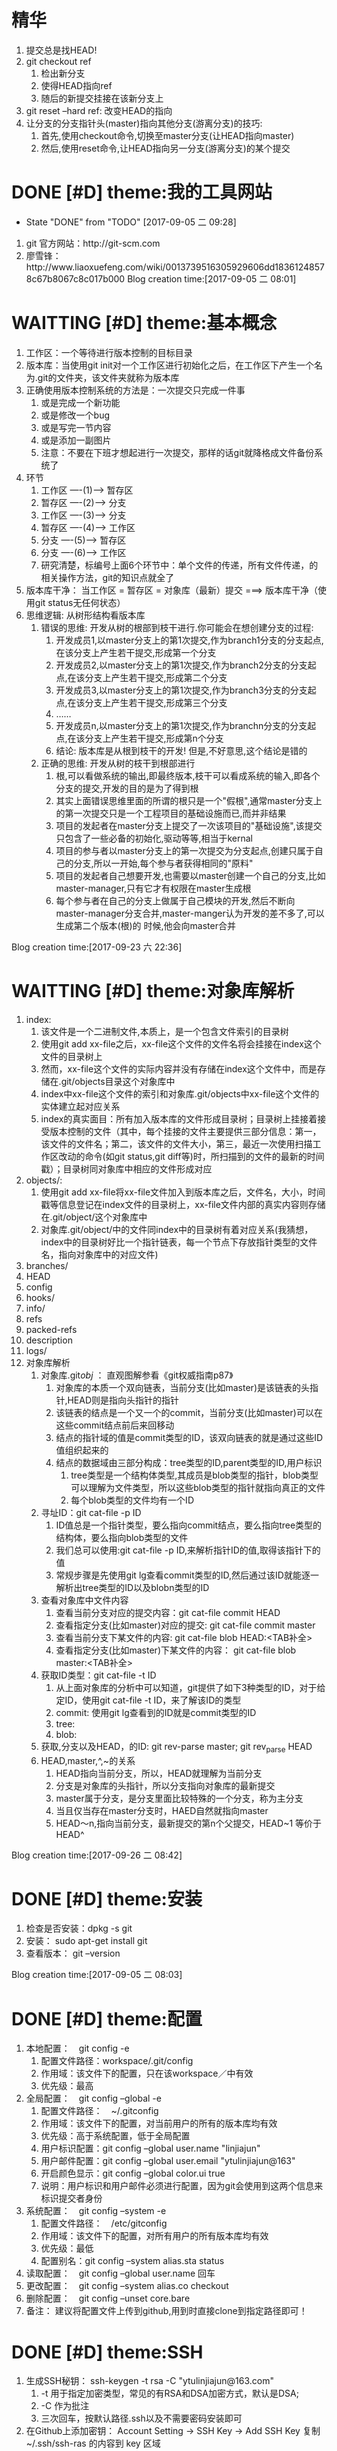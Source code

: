 * 精华
1. 提交总是找HEAD!
2. git checkout ref
   1. 检出新分支
   2. 使得HEAD指向ref
   3. 随后的新提交挂接在该新分支上
3. git reset --hard ref: 改变HEAD的指向
4. 让分支的分支指针头(master)指向其他分支(游离分支)的技巧:
   1. 首先,使用checkout命令,切换至master分支(让HEAD指向master)
   2. 然后,使用reset命令,让HEAD指向另一分支(游离分支)的某个提交
* DONE [#D] theme:我的工具网站
	- State "DONE"       from "TODO"       [2017-09-05 二 09:28]
1. git 官方网站：http://git-scm.com
2. 廖雪锋：http://www.liaoxuefeng.com/wiki/0013739516305929606dd18361248578c67b8067c8c017b000
   Blog creation time:[2017-09-05 二 08:01]
* WAITTING [#D] theme:基本概念
1. 工作区：一个等待进行版本控制的目标目录
2. 版本库：当使用git init对一个工作区进行初始化之后，在工作区下产生一个名为.git的文件夹，该文件夹就称为版本库
3. 正确使用版本控制系统的方法是：一次提交只完成一件事
   1. 或是完成一个新功能
   2. 或是修改一个bug
   3. 或是写完一节内容
   4. 或是添加一副图片
   5. 注意：不要在下班才想起进行一次提交，那样的话git就降格成文件备份系统了
4. 环节
   1. 工作区  ----(1)--->  暂存区
   2. 暂存区  ----(2)--->  分支
   3. 工作区  ----(3)--->  分支
   4. 暂存区  ----(4)--->  工作区
   5. 分支    ----(5)--->  暂存区
   6. 分支    ----(6)--->  工作区 　
   7. 研究清楚，标编号上面6个环节中：单个文件的传递，所有文件传递，的相关操作方法，git的知识点就全了
5. 版本库干净： 当工作区 = 暂存区 = 对象库（最新）提交 ===> 版本库干净（使用git status无任何状态）
6. 思维逻辑: 从树形结构看版本库
   1. 错误的思维: 开发从树的根部到枝干进行.你可能会在想创建分支的过程:
	  1. 开发成员1,以master分支上的第1次提交,作为branch1分支的分支起点,在该分支上产生若干提交,形成第一个分支
	  2. 开发成员2,以master分支上的第1次提交,作为branch2分支的分支起点,在该分支上产生若干提交,形成第二个分支
	  3. 开发成员3,以master分支上的第1次提交,作为branch3分支的分支起点,在该分支上产生若干提交,形成第三个分支
	  4. ......
	  5. 开发成员n,以master分支上的第1次提交,作为branchn分支的分支起点,在该分支上产生若干提交,形成第n个分支
	  6. 结论: 版本库是从根到枝干的开发! 但是,不好意思,这个结论是错的
   2. 正确的思维: 开发从树的枝干到根部进行
      1. 根,可以看做系统的输出,即最终版本,枝干可以看成系统的输入,即各个分支的提交,开发的目的是为了得到根
	  2. 其实上面错误思维里面的所谓的根只是一个"假根",通常master分支上的第一次提交只是一个工程项目的基础设施而已,而并非结果
	  3. 项目的发起者在master分支上提交了一次该项目的"基础设施",该提交只包含了一些必备的初始化,驱动等等,相当于kernal
	  4. 项目的参与者以master分支上的第一次提交为分支起点,创建只属于自己的分支,所以一开始,每个参与者获得相同的"原料"
	  5. 项目的发起者自己想要开发,也需要以master创建一个自己的分支,比如master-manager,只有它才有权限在master生成根
	  6. 每个参与者在自己的分支上做属于自己模块的开发,然后不断向master-manager分支合并,master-manger认为开发的差不多了,可以生成第二个版本(根)的 时候,他会向master合并
Blog creation time:[2017-09-23 六 22:36]
* WAITTING [#D] theme:对象库解析
1. index:
   1. 该文件是一个二进制文件,本质上，是一个包含文件索引的目录树
   2. 使用git add xx-file之后，xx-file这个文件的文件名将会挂接在index这个文件的目录树上
   3. 然而，xx-file这个文件的实际内容并没有存储在index这个文件中，而是存储在.git/objects目录这个对象库中
   4. index中xx-file这个文件的索引和对象库.git/objects中xx-file这个文件的实体建立起对应关系
   5. index的真实面目：所有加入版本库的文件形成目录树；目录树上挂接着接受版本控制的文件（其中，每个挂接的文件主要提供三部分信息：第一，该文件的文件名；第二，该文件的文件大小，第三，最近一次使用扫描工作区改动的命令(如git status,git diff等)时，所扫描到的文件的最新的时间戳）；目录树同对象库中相应的文件形成对应
2. objects/:
   1. 使用git add xx-file将xx-file文件加入到版本库之后，文件名，大小，时间戳等信息登记在index文件的目录树上，xx-file文件内部的真实内容则存储在.git/object/这个对象库中
   2. 对象库.git/object/中的文件同index中的目录树有着对应关系(我猜想，index中的目录树好比一个指针链表，每一个节点下存放指针类型的文件名，指向对象库中的对应文件)
3. branches/
4. HEAD
5. config
6. hooks/
7. info/
8. refs
9. packed-refs
10. description
11. logs/
12. 对象库解析
	1. 对象库.git/obj/ ： 直观图解参看《git权威指南p87》
	   1. 对象库的本质一个双向链表，当前分支(比如master)是该链表的头指针,HEAD则是指向头指针的指针
	   2. 该链表的结点是一个又一个的commit，当前分支(比如master)可以在这些commit结点前后来回移动
	   3. 结点的指针域的值是commit类型的ID，该双向链表的就是通过这些ID值组织起来的
	   4. 结点的数据域由三部分构成：tree类型的ID,parent类型的ID,用户标识
		  1. tree类型是一个结构体类型,其成员是blob类型的指针，blob类型可以理解为文件类型，所以这些blob类型的指针就指向真正的文件
		  2. 每个blob类型的文件均有一个ID
	2. 寻址ID：git cat-file -p ID
	   1. ID值总是一个指针类型，要么指向commit结点，要么指向tree类型的结构体，要么指向blob类型的文件
	   2. 我们总可以使用:git cat-file -p ID,来解析指针ID的值,取得该指针下的值
	   3. 常规步骤是先使用git lg查看commit类型的ID,然后通过该ID就能逐一解析出tree类型的ID以及blobn类型的ID
	3. 查看对象库中文件内容
	   1. 查看当前分支对应的提交内容：git cat-file commit HEAD
	   2. 查看指定分支(比如master)对应的提交: git cat-file commit master
	   3. 查看当前分支下某文件的内容: git cat-file blob HEAD:<TAB补全>
	   4. 查看指定分支(比如master)下某文件的内容： git cat-file blob master:<TAB补全>
	4. 获取ID类型：git cat-file -t ID
	   1. 从上面对象库的分析中可以知道，git提供了如下3种类型的ID，对于给定ID，使用git cat-file -t ID，来了解该ID的类型
	   2. commit: 使用git lg查看到的ID就是commit类型的ID
	   3. tree:  
	   4. blob:
	5. 获取,分支以及HEAD，的ID: git rev-parse master;  git rev_parse HEAD
	6. HEAD,master,^,~的关系
	   1. HEAD指向当前分支，所以，HEAD就理解为当前分支
	   2. 分支是对象库的头指针，所以分支指向对象库的最新提交
	   3. master属于分支，是分支里面比较特殊的一个分支，称为主分支
	   4. 当且仅当存在master分支时，HAED自然就指向master
	   5. HEAD～n,指向当前分支，最新提交的第n个父提交，HEAD~1 等价于 HEAD^
Blog creation time:[2017-09-26 二 08:42]
* DONE [#D] theme:安装
1. 检查是否安装：dpkg -s git
2. 安装： sudo apt-get install git
3. 查看版本： git --version
Blog creation time:[2017-09-05 二 08:03]
* DONE [#D] theme:配置
1. 本地配置：　git config -e
   1. 配置文件路径：workspace/.git/config
   2. 作用域：该文件下的配置，只在该workspace／中有效
   3. 优先级：最高
2. 全局配置：　git config --global -e
   1. 配置文件路径：　~/.gitconfig　
   2. 作用域：该文件下的配置，对当前用户的所有的版本库均有效
   3. 优先级：高于系统配置，低于全局配置
   4. 用户标识配置：git config --global user.name "linjiajun"
   5. 用户邮件配置：git config --global user.email "ytulinjiajun@163"
   6. 开启颜色显示：git config --global color.ui true
   7. 说明：用户标识和用户邮件必须进行配置，因为git会使用到这两个信息来标识提交者身份
3. 系统配置：　git config --system -e
   1. 配置文件路径：　/etc/gitconfig
   2. 作用域：该文件下的配置，对所有用户的所有版本库均有效
   3. 优先级：最低
   4. 配置别名：git config --system alias.sta status
4. 读取配置：　git config --global user.name 回车
5. 更改配置：　git config --system alias.co checkout
6. 删除配置：　git config --unset core.bare
7. 备注： 建议将配置文件上传到github,用到时直接clone到指定路径即可！
* DONE [#D] theme:SSH
1. 生成SSH秘钥： ssh-keygen -t rsa -C "ytulinjiajun@163.com"
   1. -t  用于指定加密类型，常见的有RSA和DSA加密方式，默认是DSA;
   2. -C 作为批注
   3. 三次回车，按默认路径.ssh以及不需要密码安装即可
2. 在Github上添加密钥： Account Setting -> SSH Key -> Add SSH Key
   复制~/.ssh/ssh-ras 的内容到 key 区域
3. 验证SSH配置是否成功： ssh -T git@github.com
   Hi username! You've successfully authenticated ,but GitHub does not provide shell access
5. 创建一个本地版本库： git init
6. 关联远程库： git rmt git@github.com:ytulinjiajun/GitHub-Lin.git
6. 从github克隆一个版本库验证SSH配置是否成功：git clone git@github.com:ytulinjiajun/GitHub-Lin.git
Blog creation time:[2017-09-05 二 08:04]
* WAITTING [#D] theme:搭建git服务器
1. 基于标准的SSH搭建git服务器
   1. 服务器管理员在服务器上创建一个账号:git-server,专门用于git开发
   2. 客户端用户自己生成公钥和私钥: ssh-keygen -t rsa -C "ytulinjiajun@163.com" -f ~/.ssh/github
	  1. 在实际运用中,一个客户端用户可能需要使用多套秘钥对,如github使用一套,自己搭建的ssh-server需要一套
	  2. -f用于定制生成的秘钥的名字为一个有意义的名,如github.pub,而不是简单的id_ras.pub之类的
   3. 服务器管理员收集各个客户端用户的公钥,放在key/下面
   4. 将这些客户端的公钥/key/*依次添加进服务器/home/git-server/.ssh/authorized_keys文件内部
	  1. 方法一:直接在服务器上使用git-server账号操作: cat key/user1.pub >> ~/.ssh/authorized_keys
	  2. 方法二:远程操作: ssh-copy-id -i user1.pub@192.168.19.10 (效果同方法一样)
	  3. 备注: 这意味着任何人只要只要被服务器管理员执行过上面的免密码登录的操作后,这个人也可以让别人免密码,这意味着git-server是一个公开的服务器
   5. 测试4是否成功: ssh git-server@192.168.19.10,如果不需要密码即可登录表示配置成功
   6. 客户端新建配置文件:~/.ssh/config
	  1. 作用: 上面的2给出,客户端可以生成多套秘钥对,那么,执行登录指令时,计算机如何知道要使用哪个公钥呢?该配置主要就解决该问题
	  2. 新建~/.ssh/config,并写入配置
		 #+BEGIN_SRC 
		 host git-lin-server     # 相当于一个代号,登录时使用该代号即可加载该代号下面的配置
		   user git-server  # 远程服务器上专门用于git的用户
           hostname 192.168.19.10 # 远程服务的ip地址
           port 22  # 远程服务器ssh服务使用的端口号
           identityfile ~/.ssh/git-server-key  # git-lin使用哪个公钥
		 #+END_SRC
   7. ssh登录: ssh git-lin-server
   8. 执行git命令
	  1. git clone git-lin-github:ytulinjiajun/emacs.d.git
2. 基于Gitlite搭建git服务器
   1. 相关网址:
	  1. gitolite官方源代码:  http://github.com/sitaramc/gitolite
	  2. 官方学习文档(英文): http://gitolite.com/gitolite/
	  3. gitolite官方推荐资料(中文):https://git-scm.com/book/zh/v1/%E6%9C%8D%E5%8A%A1%E5%99%A8%E4%B8%8A%E7%9A%84-Git-Gitolite
   2. Gitolite介绍:
	  1. gitolit是一款Perl语言开发的Git服务管理工具
	  2. gitolite的设计灵感来源于Gitosis,目前其功能已经超过Gitosis
	  3. gitolite提供两个功能: 身份认证; 权限控制
	  4. git本身不提供权限控制,当搭建完毕标准SSH服务器之后,而在团队开发中就会出现,任何人能对任何版本库执行任何操作,在团队开发中,这样的情况是非常糟糕的
	  5. git没有提供身份认证和权限控制的功能,而基于SSH的gitolite正是针对这一需求而设计,从某种意义上弥补了git的不足
	  6. gitolite在安装过程中,会指定一个gitolite管理员(提供该用户在客户端的秘钥),之后在git账号的家目录下的repositories/下生成一个名为gitolite-admin.git的版本库
	  7. gitolite-admin.git版本库只能被gitolite管理员所clone和push
	  8. gitolite管理员在客户端执行: git clone git@server:gitolite-admin.git,在本地得到一个名为gitolite-admin的仓库(和服务器上的gitolite-admin.git内容不同)
	  9. gitolite管理员clone到本地的gitolite-admin仓库里面有一个config/和keydir/,前者用于实现权限控制,后者用于实现身份认证
	  10. gitolite-admin/config/gitolite.conf,就是用于实现权限限制的配置文件,而gitolite-admin/keydir/下面则保存参与项目开发的程序员自己客户端上的公钥
	  11. gitolite针对config/gitolite.conf专门提供一套配置语法用于限制参与项目开发的所有程序员对repositories/下面的各个版本库中的分支,里程碑,文件,目录等的读,写权限
	  12. gitolite管理员将参与项目开发的所有程序员的公钥收集过来,重命令,然后放在gitolite-admin/keydir/下面,在该目录下面的程序员就能参与项目的开发中来
	  13. gitolite管理员在本地版本库gitolite-admin中执行: git push,将11,12中做的配置推送到服务器的gitolite-admin.git中,配置生效后,就能实现身份认证和权限限制的目的
	  14. 备注: 服务器git账号的密码只有gitolite管理员才知道, 在keydir/下面提交过公钥的程序员,无法直接使用ssh git@server的形式登录服务器的git账号来取得shell,但是却可以使用如push,pull等命令,至于reset或者git checkout等命令则需要依据config/gitolite.conf中的权限而定;不在keydir/下面提交过公钥的程序员,可以使用ssh git@server的形式登录服务器的git账号来取得shell,但是前提是,你得知道git账号的密码(只有gitolite管理员才有),这正是我们希望的结果
   3. Gitolite安装
      1. 建议参照源代码下面的README.markdown来进行操作 
	  2. 前提: 
         1. 事先安装了Git,且版本必须在1.6.6以上,且服务器要提供SSH服务
		 2. 事先安装了perl
		 3. 事先搭建好了SSH服务器,且该服务器的账号命名为git
	  3. 安装步骤: 由gitolite管理员来操作
	     1. 在服务器上创建一个用户账号: git
		 2. 在该账号的家目录下新建目录和文件: .ssh/authorized_keys
		 3. gitolite预备管理员在自己的客户端生成SSH秘钥对,然后使用sftp将生成的公钥gitolite-admin.pub 给 put 到服务器上
		 4. 登录到服务器(非远程),在家目录下面下载gitolite的源代码: git clone git@github.com:sitaramc/gitolite.git
		 5. 创建gitolite的安装路径: mkdir -p $HOME/bin
		 6. 安装: gitolite/install -to $HOME/bin
		 7. 指定gitolite的管理员: gitolite setup -pk $HOME/gitolite-admin.pub
		    1. 该操作之后 gitolite-admin.pub 这个公钥的所有者正式设置为 gitolite 的管理员
			2. 该操作会将 gitolite-admin.pub 添加至~/.ssh/authorized-keys中,这在标准SSH中意味着,该用户可以使用 ssh git@server 免密码直接远程登录服务器git账号
			3. 在这里,意味着: 第一,gitolite管理员再也无法使用ssh git@server 登录服务器的git账号取得shell了;
			4. 第二,gitolite是唯一一个可以使用git clone 将gitolite-admin.git 这个配置相关的版本库克隆到本地,修改,然后push上去使配置生效的人
			5. 当然了只有gitolite管理员才有gitolite-admin.git的读写和强制更新的权限是在gitolite-admin.git/config/gitolite.conf中配置的,也可以让其他人拥有此权限
		 8. 客户端登录配置: ~/.ssh/config
			1. 该配置在客户端完成,将ssh连接的参数配置在该文件中是一种非常好的习惯
			2. 该文件的identityfile特别重要,它指定了本次ssh连接使用哪个秘钥文件来进行认证,当.ssh/下面有多个*.pub存在时,该参数必须进行配置
			3. 配置说明:
			   #+BEGIN_SRC 
		       host gitolite-admin     # 相当于一个代号,登录时使用该代号即可加载该代号下面的配置
		       	 user git  # 远程服务器上专门用于git的用户账户
                 hostname 192.168.19.10 # 远程服务的ip地址
                 port 22  # 远程服务器ssh服务使用的端口号
                 identityfile ~/.ssh/gitolite-admin  # git-lin使用哪个公钥
		       #+END_SRC	 
		 9. 克隆gitolite-admin.git到本地: git clone git-server:gitolite-admin.git
		 10. 备注: 到此为止,gitolite已经在服务器上安装完毕,并且,还将服务器假设员的客户端账号设置为服务器上gitolite唯一的管理员
		 11. 备注2: 能克隆gitolite-admin.git并管理然后推送的人只有该管理员
   4. Gitolite管理员的那些事: (本地完成)
	  1. 配置文件管理
		 1. 默认配置文件: gitolite-admin/conf/gitolite.conf
		 2. 扩展配置文件:
			1. 在gitolite.conf中加入语句: include "*.conf"
			2. 在gitolite-admin/conf/中新建配置文件repo-stm32.conf
			3. 在gitolite-admin/conf/中新建配置文件repo-qt.conf
			4. 在repo-stm32.conf中编写stm32这个仓库的配置
			5. 在repo-qt.conf中编写qt这个仓库的配置
			6. 将配置push服务器使之生效
		 3. 编写配置的原则: 宏观的配置(如组,管理员等)应当在gitolite.conf中完成,而仓库的配置应当扩展出来,在自己的配置文件中配置
		 4. 约定:
			1. 注释: #
			2. 组标识:
			   1. 管理员组: @admin = admin1 admin2 
			   2. 开发成员组: @developers = user1  user2  @team1
			   3. 仓库组: @repo-groups1 = repo1 repo2  ---  repo  @repo-groups1
			   4. all组:  指代所有成员,或者所有仓库(用在3时)
			   5. 对路径授权: RW NAME/ = user1
			   6. 对正则表达式引用授权: RW refs/... = user
			3. 仓库标识: repo repo-stm32
			4. 扩展配置文件: include "foo/bar.conf" 或者 include "*.conf"
		 5. 配置文件模板
            #+BEGIN_SRC
            @who-can-create-shared-repo = gitolite-admin ljj-test
         
            repo shared-repo/CREATOR/[a-z]..*
                 C       =   @who-can-create-shared-repo
                 RW+CD   =   CREATOR

            repo personal-repo/CREATOR/[a-z]..*
	             C       =   @all 
	             RW+CD   = CREATOR
            #+END_SRC            
	  2. 权限控制
		 1. 管理员组:
			1. 管理员组语法: @admin = admin1 admin2
			2. 管理员组的必要性: 一个人管理gitolite的所有仓库,可能会忙不过来,此时,可以设置多个gitolite管理员
			3. @admin: gitolite系统内建标识,代表管理员组,加入管理员组的用户具有gitolite管理员的权限
			4. @all: gitolite系统内建标识,代表所有用户
		 2. 用户组:
			1. 用户组语法: @team1 = devlp1 devlp2 @team3
			2. 用户组的必要性: gitolite是版本控制系统的权限管理工具,因此实际情况很可能是这样的:
			   1. 版本控制系统中有很多个独立的仓库A,B,C,D...
			   2. 项目的参与者均通过上面3介绍的新增用户的方法加入到 gitolite 体系中,项目参与者的除了gitolite-admin这个管理员之外,还有很多人,按编号为1,2,3,4...
			   3. 成员1既在仓库A中有任务分工,又在仓库B中有任务分工
			   4. 成员2只在仓库B中有任务
			   5. 成员3既在仓库A中有任务分工,又在仓库C中有任务分工
			   6. 成员4比较厉害,在仓库B,C,D中都有任务分工
			   7. 当仓库的数量趋向无穷多,项目参与者的数量趋向无穷多,则,仓库,项目参与者之间的关系就会变得非常复杂,因此,gitolite权限控制语法中提供分组的概念
			   8. (仓库A : 成员1 成员3), (仓库B : 成员2 成员4), (仓库C : 成员3 成员4), (仓库D : 成员4)
			3. 备注: 组可以嵌套,表示@team3中的所有用户都加入到用户组@team1中去
			4. 用户组的意义: 给出了仓库可研发人员的对应,为仓库里面的分支,里程碑,目录,文件和研发人员的对应做出宏观的铺垫
         3. 通配符仓库模块格式: repo subdir-repo-name/.+$ <回车+缩进> 授权指令 
			1. repo: gitolite系统内建关键字,用来标识仓库
			2. subdir-repo-name/:位于服务器git账号家目录~/repositories/下的一个子目录
			3. .+$: 正则表达式,表示所有仓库
			4. <回车+缩进>: 配置文件格式所要求
			5. 授权指令: 稍后再叙
			6. 备注: 想要使用通配符仓库模块,需要在服务器git账户家目录下面的.gitolite.rc中添加语句: $GL_WILDREPOS = 1;
			7. 说明: 通配符仓库语法定义了一组仓库的规则,该语法使用正则表达式匹配一组仓库而不是特指某个具体的仓库
			8. 作用: 通配符仓库模块主要用于配置多个仓库的共性配置,个性配置则通过单个仓库配置模块的语法来实现
         4. 单个仓库模块格式: repo repo-name <回车+缩进> 授权指令
			1. repo: gitolite系统内建关键字,用来标识仓库
			2. repo-name: 服务器git账户家目录中(~/repositories/*.git)的一个具体的仓库,以服务器的~/repositories/作为根
			3. <回车+缩进>: 配置文件格式所要求
			4. 授权指令: 稍后再叙
			5. 9. 仓库的意义: 用户组的配置给出了仓库和研发人员对应关系,而仓库的配置给出了仓库和研发人员对应关系的具体实现
			6. 仓库是gitolite系统进行权限控制的基本对象
			7. 2. 注意: 在配置某个用户在该仓库中的权限之前,应当先配置该用户的用户组
		 5. 仓库的授权指令格式: <权限> [零个或多个正则表达式的匹配,或者引用] = <user> [<user> ...]
			1. 授权的两个阶段
			   1. 第一阶段: gl-auth-command检查
				  1. 读权限检查: 检查是否具有R, RW, RW+之一,如果有,则指定的用户对整个仓库(包含分支)均可读
				  2. 写权限检查: 检查是否具有RW,RW+,C之一,若果有,则通过第一阶段的写权限检查,准备第二阶段的写权限检查
				  3. 创建权限检查: 检查通配符仓库模块中,是否具有C权限,如果有,则指定用户可以 创建,读,写 和正则表达式匹配的仓库
			   2. 第二阶段: update钩子脚本检查
				  1. 写权限检查: 针对推送的操作的各分支, 精细的进行逐一检查是否具有写权限,若果有,则进行写授权
				  2. 基于路径的写授权也是发生在这个阶段
            2. 权限语法:
			   1. gitolite的权限语法的判定方式
			      1. 传统模式: 只采用 R,RW,RW+,- 关键字的授权,判定为传统模式的授权
			      2. 扩展模式: 在<权限>中出现: RWC, RW+C, RWD, RW+D, RWCD, RW+CD 之一的,则判定为扩展模式授权
				  3. 备注: 扩展模式能够使用更加精细的授权,因此,建议使用扩展模式的授权,下面的讲解也是基于扩展模式授权
		       2. 独立描述: C, D, M, R, W, +, - 
			      1. -: 不允许有任何权限
			      2. R: 决定允许允许有:访问,clone,fetch的权限
			      3. W: 决定是否允许有push的权限
			      4. C: 决定是否允许有创建ref的权限
			      5. D: 决定是否允许有删除ref的权限
			      6. M: 决定是否允许有拒绝包含了 merge commit 的 commit sequence的权限 (即只接受直线序列的提交,不接受合并提交.该功能很少使用)
			   3. 实际使用(见表): -, R, RW, RW+, RWC,RW+C, RWD, RW+D, RWCD, RW+CD
			3. [零个或多个,正则表达式的匹配,或者引用]
			   1. 你不可能对用户将要push的所有可能的branch和tag名写规则,唯一明智的方法就是使用正则表达式
			   2. 如果没有在授权指令中提供该选项,则相当于提供refs/.*作为引用参数
			   3. gitolite中使用到的正则表达式源字符
				  1. [asdf]: 依次拿[]中的字符, 去逐字符匹配目标文件,若匹配成功,则称目标文件中匹配点处的串(在grep中,这里说的串被解释成行), 则满足该范式
                     1. 示例: grep -n 'a[df]g' a.txt
	                 2. 解释: 在a.txt中,所有存在adg和afg的行都会被匹配,然后以带行号的形式,将这些行输出
				  2. ess*: 依次拿着 es,ess,esss ... 去和目标文件匹配,若匹配成功,则称目标文件中匹配点处的串(在grep中,这里说的串被解释成行), 则满足该范式
	                 1. 重点: * 代表可以重复*前面的字符s任意次数(0次,1次...),上面的es是重复0次时匹配到的,注意,e不能被匹配
                     2. 示例: grep -n 'es*' a.txt
	                 3. 解释: 在a.txt中,所有存在e,es,ess,esss...的行都会被匹配,然后以带行号的形式,将这些行输出
				  3. e.e : 在目标文件中, 匹配 'e任何单个字符e',  若匹配成功,,则称目标文件中匹配点处的串(在grep中,这里说的串被解释成行), 则满足该范式
	                 1. 重点: 点 . 有且仅有单个字符,注意了,一定有一个字符,而且仅仅只有一个字符 edfe是不会匹配的
	                 2. 示例: grep -n 'o.o' a.txt
	                 3. 解释: 在a.txt中,所有存在o字符o的行都会被匹配,然后以带行号的形式,将这些行输出
                  4. ess+: 依次拿着 ess,esss ... 去和目标文件匹配,若匹配成功,则称目标文件中匹配点处的串(在grep中,这里说的串被解释成行), 则满足该范式
	                 1. 重点: + 代表可以重复+前面的字符s大于等于1次(1次,2次...),上面的ess是重复1次时匹配到的,注意,es不能被匹配
				  5. $asdf: 拿着整个 'asdf' , 去和目标文件匹配, 若匹配成功,而恰好 asdf  又在串的结束位置(在grep中,结束位置定义为行尾),则满足该范式;
                     1. 示例: grep -n '$!' a.txt
	                 2. 解释: 在a.txt中,所有以!结尾的行都会被匹配,然后以带行号的形式,将这些行输出
			4. <user> [<user> ...]
	  3. 新增用户:
		 1. gitolite管理员从参与项目的开发者那些收集公钥,并将公钥按照ytulinjiajun@163.com.pub的方式统一命令
		 2. 将统一命名之后的公钥拷贝到keydir中
		 3. 将新增的公钥文件添加进版本库: git add keydir
		 4. 提交新增修改: git commit -m "add user: dev1 dev2 dev3"
		 5. 同步到服务器,完成用户添加: git push
		 6. 执行完毕push操作之后,将会发现在服务器的git账户的~/.ssh/authorized_keys中追加了新增用户的公钥
		 7. 这意味着该用户加入到研发团队中来,但是新增的普通用户仍然还没有读,写,克隆服务器上git/repositories/*.git的权限
		 8. 事情还没完,接下来需要配置用户对gitolite管理的所有版本库git/repositories/*.git的权限进行控制,见下面的权限控制
	  4. 删除用户:
		 1. 由gitolite-admin在gitolite-admin.git/keydir/中删除目标用户的公钥
		 2. 由gitolite-admin在gitolite-admin.git/conf/gitolite.conf中去除有关该用户的配置
	  5. 更换管理员
		 1. 更换管理员的本质,就是由老管理员自己在gitolite-admin.git/keydir/gitolite-admin.pub中的内容换成新管理员客户端的公钥
		 2. 操作: more new-gitolite-admin.pub >gitolite-admin.git/keydir/gitolite-admin.pub ,然后提交
	  6. 创建新版本库
		 1. 说明:
		    1. 在gitolite.git/keydir/的一个公钥,对应一个具体的加入git服务器的成员,而该公钥的名字就是gitolite系统承认的用户名
		    2. 配置代码里面的CREATOR关键字指代的正是gitolite.git/keydir/下公钥名字的集合
		 2. clone方式的创建:
			1. 管理员在gitolite.git/config/gitolite.conf中加入以下语句
			   #+BEGIN_SRC 
			   repo shared-repo/CREATOR/[a-z]..*
                    C       =   @can_create-repo
                    RW+CD   =   CREATOR
			   #+END_SRC
			   #+BEGIN_SRC 
			   repo personal-repo/CREATOR/[a-z]..*
                    C       =   @all
                    RW+CD   =   CREATOR
			   #+END_SRC
			2. 确保上面1中所述的事,必要的的话,先创建秘钥
			3. 创建版本库(服务器+本地): git clone git@server:shared-repo/CREATOR/test
			4. 至此,在服务器和本地就创建了一个名为test的版本库(CREATOR注意替换为相应的名)
			5. 备注: 在服务器上创建的版本库只能
         3. push方式的创建
			1. 初始化版本库: git init
			2. 注册远程信息: git remote add rmt-origin git@server:personal-repo/CREATOR/test
			3. 管理员在gitolite.git/config/gitolite.conf中加入以下语句
			   #+BEGIN_SRC 
			   repo shared-repo/CREATOR/[a-z]..*
                    C       =   @can_create-repo
                    RW+CD   =   CREATOR
			   #+END_SRC
			   #+BEGIN_SRC 
			   repo personal-repo/CREATOR/[a-z]..*
                    C       =   @all
                    RW+CD   =   CREATOR
			   #+END_SRC
  			4. 确保上面1中所述的事,必要的的话,先创建秘钥
			5. 创建版本库(服务器): git push origin master
			6. 特别注意: 在注册远程信息时,版本库test.git要写成test,即不可带后缀".git",否则会创建失败
	  7. 异地管理
		 1. 场景描述:
			1. 作为gitolite管理员,我希望在公司,在家,在办公路上等,的任意一台电脑上,都能克隆到gitolite-admin.git,以便随时进行管理
			2. 作为gitolite项目参与者,我希望在公司,在家,在办公路上等,的任意一台电脑上, 都能拥有该有的权限以便随时随地进行开发
		 2. 可行性分析:
			1. 无论是gitolite的管理员还是项目参与者,约定好了它们在gitolite-admin/keydir/下面都唯一只有一个公钥(虽然每个用户可以有多个公钥)
			2. gitolite-admin/keydir/目录下的公钥一旦push到服务器,就会将下面的公钥存储至服务器git账号家目录下~/.ssh/authorized_keys中去
			3. gitolite管理员的秘钥肯定在服务器上的~/.ssh/authorized_keys中;至于项目参与者,管理员曾经肯定和它们收集过公钥加入了gitolite-admin/keydir/下,并push到服务器,因此项目参与者的公钥必定也在在服务器上的~/.ssh/authorized_keys中
			4. 原理: 客户端登录服务器时,使用~/.ssh/config下面identityfile指定的公钥文件中的内容去和服务器上~/.ssh/authorized_keys中的内容匹配,如果找到了匹配,则认证成功
			5. 结论: gitolite的认证是秘钥认证,和用户账号及密码无关, 无论是管理员还是项目参与者,只要备份好公钥和私钥,将其拷贝到其他电脑账户下的~/.ssh/下面,然后在~/.ssh/config中添加一条配置,该电脑即可登录服务器
		 3. 操作: 
			1. 将公司自己办公用的笔记本,家目录下面的公钥和私钥的内容做个备份,复制到自己的U盘里面
			2. 回到家后,将U盘里面的公钥和私钥拷贝到家里电脑家目录下的~/.ssh/中
			3. 配置家里那台电脑的~/.ssh/config(尤其注意identityfile的值一定是公钥名),服务器ip之类的,配置完毕之后就可以愉快的在家里登录上服务器了
| user   | access | clone | fetch | push  | create repo | create a ref | rewinds a ref | delete a ref |
|--------+--------+-------+-------+-------+-------------+--------------+---------------+--------------|
| no-set | N      | N     | N     | N     | N           | N            | N             | N            |
|--------+--------+-------+-------+-------+-------------+--------------+---------------+--------------|
| -      | Y      | Y     | Y     | N     | N           | N            | N             | N            |
|--------+--------+-------+-------+-------+-------------+--------------+---------------+--------------|
| R      | @Y     | @Y    | @Y    | N     | N           | N            | N             | N            |
|--------+--------+-------+-------+-------+-------------+--------------+---------------+--------------|
| RW     | Y      | Y     | Y     | {@W}Y | N           | N            | N             | N            |
|--------+--------+-------+-------+-------+-------------+--------------+---------------+--------------|
| RW+    | Y      | Y     | Y     | Y     | N           | N            | {@+}Y         | N            |
|--------+--------+-------+-------+-------+-------------+--------------+---------------+--------------|
| C      | N      | N     | N     | N     | @Y          | N            | N             | N            |
|--------+--------+-------+-------+-------+-------------+--------------+---------------+--------------|
| RWC    | Y      | Y     | Y     | Y     | N           | {@C}Y        | N             | N            |
|--------+--------+-------+-------+-------+-------------+--------------+---------------+--------------|
| RW+C   | Y      | Y     | Y     | Y     | N           | Y            | Y             | N            |
|--------+--------+-------+-------+-------+-------------+--------------+---------------+--------------|
| RWD    | Y      | Y     | Y     | Y     | N           | N            | N             | {@D}Y        |
|--------+--------+-------+-------+-------+-------------+--------------+---------------+--------------|
| RW+D   | Y      | Y     | Y     | Y     | N           | N            | Y             | Y            |
|--------+--------+-------+-------+-------+-------------+--------------+---------------+--------------|
| RWCD   | Y      | Y     | Y     | Y     | N           | Y            | N             | Y            |
|--------+--------+-------+-------+-------+-------------+--------------+---------------+--------------|
| RW+CD  | Y      | Y     | Y     | Y     | N           | Y            | Y             | Y            |
|--------+--------+-------+-------+-------+-------------+--------------+---------------+--------------|
| M      |        |       |       |       |             |              |               |              |
|--------+--------+-------+-------+-------+-------------+--------------+---------------+--------------|
备注: {@权限字符}	表示在这一列是yes或no由该权限字符说了算; - 表示去除用户的写权限,即让用户拥有只读权限(如何让用户连读的权限都木有呢?? 答案是:删除用户)
Blog creation time:[2017-10-09 一 15:13]
* DONE [#D] theme:创建版本库
1. git init: 其结果是在工作区中生成版本库：.git/
2. git rev-parse --git-dir: 该操作可以在工作区的任何子目录下执行，其结果是显示该工作区的版本库的路径
3. git rev-parse --show-toplevel: 该操作可以在工作区的任何子目录下执行，其结果是显示该版本控制系统的根路径
4. git rev_parse --show-prefix: 该操作可以在工作区的任何子目录下执行，其结果是显示相对于该版本控制系统的根路径的相对目录
5. git rev_parse --show-cdup: 该操作可以在工作区的任何子目录下执行，其结果是显示当前目录回退到版本控制系统根的深度
* DONE [#D] theme:查看状态
	- State "DONE"       from "WAITTING"   [2017-10-05 四 21:45]
1. 常规：git status
2. 精简(推荐)：git status -sb
   1. 红色： 表示该文件需要执行add操作
   2. 绿色： 表示该文件已经执行过add操作，现在可以执行commit操作
   3. 空： 表示工作区干净
   4. ??：表示该文件是一个未被追踪的文件(只可能是红色)
   5. A： 表示该文件还从未进行过commit(只可能是绿色)
   6. M: 表该文件发生了修改(红色和绿色均可能)
   7. D: 表示该文件被删除(红色和绿色均可能)
3. 原则: 使用该操作,只要有输出, 那就表明工作区,暂存区,最新提交三者之间文件内容不一致
Blog creation time:[2017-10-05 四 21:41]
* DONE [#D] theme:里程碑
1. 显示里程碑: git tag -n<num> 
2. 创建里程碑: git tag -m "注释" tag-name commit-ID
3. 删除本地里程碑: git tag -d tag-name  
   1. 一旦删除,不易恢复,慎用!
   2. 在删除的时候会在输出中显示该里程碑对应的提交ID,一旦发现删除错误,赶紧补救还来得及: git tag tag-name 5b7901d
4. 删除远程里程碑: git push origin :mytag2
5. 重命名里程碑: (不要随意更改)
   1. 里程碑是对历史提交的一个标记,不应该随意进行变动,尤其是之前的里程碑一旦被别人同步,如果修改了里程碑,那么别人的版本库是不会自动更新的
   2. git没有提供里程碑重命名的机制,如果对里程碑的名字不满意的话,可以删除里程碑,再重新用新的名字创建里程碑
6. 查看tag的ID: git rev-parse tag-name
7. 显示版本号: git descrbie
   1. 前提: 执行过创建里程碑的操作
   2. 作用: 将最新的提交显示为一个容易记忆的版本号,而不是ID
   3. 版本号格式: (tag-name)-(num)-(ID)
   4. 该命令会去选取离最新提交最近的里程碑的tag-name作为基础版本号,后面加一个数字(标识该提交是里程碑后面的第几个提交),最后就是最新提交的哈希值ID
   5. 该操作的输出可以作为软件版本号,这个功能非常有用,因为这样可以将发布的软件包版本和版本库中的代码对应到一起,当发现软件包中有bug时,查看该软件包的版本,直接在代码中就能找到对应代码并进行修复,然后提交
   6. tag-name的命令: linux-kernel_1.0
8. linux里程碑的命名规则:
   1. 里程碑都以v开头: v2.6.36
   2. 以-rc<num>为后缀的是先于正式版发布的预发布版: v2.6.36-rc1
   3. 去掉-rc<num>后就是正式版: v2.6.36
   4. 正式版之后的升级以及修正版本通过最后一位数字来体现: v2.6.36.1
9. 说明: 里程碑是个非常好的功能,建议经常使用它
Blog creation time:[2017-10-07 六 21:13]
* DONE [#D] theme:浏览
1. 浏览文件内容
   1. 浏览工作区中的文件内容：　less a.txt
   2. 浏览暂存区中的文件内容：　git diff
   3. 浏览对象库中的文件内容：　git cat-file blob commit-ID:a.txt
2. 浏览目录树
   1. 浏览工作区中的目录树： ls -al
   2. 浏览暂存区中的目录树： git ls-files -s
	  第三列是暂存区编号不是文件大小
   3. 浏览指定提交的目录树： git ls-tree -lrt commit-ID
	  1. 第一列100644是文件的属性：rw-r--r--
	  2. 第二列标识文件还是目录：blob，文件，tree,目录
	  3. 第三列标识该文件在当前分支中的40为SHA1哈希值ID
	  4. 第四列是文件大小(Byte)
	  5. 第五列是文件名
   4. 浏览远程所有ref对应的哈希值: git ls-remote origin
3. 浏览对象库
   1. ID的类型: commit-ID,tree-ID,blob-ID
   2. ID的本质: 指针
   3. 对象库本质: 一个双向链表,其节点是提交, git lg 可以查看到这些节点的ID
   4. 版本库的构成: HEAD指针,分支指针头,对象库
   5. "提交节点"的成分: 前驱指针域(id),数据域(tree,author),后继指针域(parent)
   6. 数据域中的tree: tree是一个tree-ID,因此,是一个指针,这个tree指向一个目录树索引,该目录树索引和暂存区中的目录树索引经常发生交互,它们均指向add进对象库中真正的文件 
   7. 获取指定ID的类型：git cat-file -t ID, 其返回值是: commit,tree,blob
   8. 解引用commit-ID: git cat-file -p commit-ID
	  1. 使用 git lg 可以查看到对象库的所有commit-ID
	  2. 其效果与 git cat-file commit commit-ID一致
	  3. 解引用的结果: 得到"提交节点"的成分,包括tree-ID
   9. 解引用tree-ID: git cat-file -p tree-ID
	  1. 其效果与 git ls-tree -lrt commit-ID 一样
	  2. 解引用的结果: 可以查看对象库中commit-ID下数据域tree-ID指向的目录树下面的所有blob-ID
   10. 解引用blob-ID: git cat-file -p blob-ID
	   1. 其效果与 git cat-file blob commit-ID:<tab补全>一致
	   2. 解引用的结果: 可以查看tree-ID下面所有blob-ID指向的文件的真正内容
Blog creation time:[2017-10-05 四 21:46]
* DONE [#D] theme:添加至暂存区
	- State "DONE"       from "WAITTING"   [2017-10-06 五 10:28]
1. 添加单个文件： git add a.txt
2. 添加所有文件： git add -A
3. 所有文件中，添加已经被跟踪过的文件： git add -u
4. 选择性添加: git add -i (当文件特别多,且需要仔细考虑添加哪些文件时,该操作以交互的方式,给出一个更直观的操作)
Blog creation time:[2017-10-06 五 10:26]
* DONE [#D] theme:撤销出暂存区
	- State "DONE"       from "WAITTING"   [2017-10-06 五 10:30]
1. 撤销单个文件的add： git reset -- a.txt
2. 撤销所有文件的add: git reset -- .
3. 该操作是add的逆,所以，对暂存区和对象库无任何影响
Blog creation time:[2017-10-06 五 10:28]
* DONE [#D] theme: commit
1. 命令： git commit -m "Initialized"
2. 重用提交说明: git commit -C commit-ID: 将commit-ID的提交说明作为本地次提交的提交说明
3. 底层: 事实上执行add操作的时候,工作区中的文件就已经加入到了对象库中,暂存区的目录树索引和对象库tree-ID下的目录树索引同时指向对象库中真实的文件
4. 提交的本质: commit操作执行之后立即产生一个commit-ID节点,使用暂存区下面的目录树索引为该commit-ID节点下面的数据域tree-ID指向的目录树索引赋值
5. 提交到哪里: 提交永远都是HEAD的“跟屁虫”，只会盯着HEAD,HEAD在哪个分支，该提交就挂接在这个分支最新提交的后面成为最新提交
6. 结果:该命令执行之后，暂存区和最新提交就有了相同的目录树索引，均指向版本库的.git/object/下的文件,因此,使用git diff HEAD比价暂存区和最新提交时返回无差异
Blog creation time:[2017-10-06 五 10:32]
* DONE [#D] theme:撤销提交
	- State "DONE"       from "WAITTING"   [2017-10-06 五 10:49]
1. 命令： git reset --soft HEAD^
2. 说明: 该操作是commit的逆，对暂存区和工作区文件的内容没有任何影响，主要用于想要重新书写提交说明时使用
Blog creation time:[2017-10-06 五 10:46]
* DONE [#D] theme:修补提交
	- State "DONE"       from "WAITTING"   [2017-10-06 五 10:51]
1. 修补最新提交的说明： git commit --amend -m "重新注释"
2. 该命令本质上相当这两条命令的组合：
   1. git reset --soft HEAD^
   2. git commit -e -F .git/COMMIT_EDITMSG(保存了上次的提交日志)  
3. 修补任意提交的说明: 
Blog creation time:[2017-10-06 五 10:50]
* DONE [#D] theme:diff详解(生成补丁文件)
   - State "DONE"       from "WAITTING"   [2017-10-01 日 18:14]
1. 基础框架
   1. 范式：diff OPTIONS... TAG1  TAG2
   2. 情况一，TAG1与TAG2均是文件
	  1. 这种情况是最为简单的，diff命令比较的是这两个文件的内容
	  2. 特殊标识‘-’代表标准输入，diff -u - b.txt <a.txt >c.txt 等价于 diff -u a.txt b.txt >c.txt
	  3. 这种情况按照下面的三种方式：正常模式，上下文模式，合并模式进行操作
   3. 情况二，TAG1与TAG2之间有其一是文件，比如TAG1是文件，其一是目录，比如TAG2是目录
	  1. 命令： diff -u a.txt dir/
	  2. 该命令会且仅会将a.txt同dir/a.txt相比较
	  3. diff -u - dir/ <a.txt在该情况下是不合法的，即，不支持标准输入
   4. 情况三，TAG1与TAG2均是目录
      1. 比较的基本原则是：同一目录深度处， 有名字相同的文件，进行比较，有名字相同的目录，则进入该目录，同时双方的目录深度各自加一，然后进行文件遍历
	  2. 目录的比较一般都需要加上-r参数
2. 研究对象
   1. 原始文件： a.txt
	  应该杜绝文章中的错别子。
	  
	  但是无论使用
	  *全拼，双拼
	  *还是五笔
	  
	  是人就有可能犯错,软件更是如此。
	  
	  犯了错，就要扣工资！
	  
	  改正的成本可能会很高。
   2. 目标文件: b.txt
      应该杜绝文章中的错别字。
	  
	  但是无论使用
	  *全拼，双拼
	  *还是五笔
	  
	  是人就有可能犯错,软件更是如此。
	  
	  改正的成本可能会很高。
	  
	  但是“只要眼球足够多，所有的bug都好捉“，
	  这就是开源的哲学之一
   3. 备注： 在 diff [选项] [FILE1] [FILE2] 中，定义FILE1为原始文件，FILE2为目标文件
3. 正常模式(normal diff)
   1. 命令：diff a.txt b.txt >c.txt
   2. 差异输出：
	  1c1
	  < 应该杜绝文章中的错别子。
	  ---
	  > 应该杜绝文章中的错别字。
	  9,10d8
	  < 犯了错，就要扣工资！
	  < 
	  11a10,12
	  > 
	  > 但是“只要眼球足够多，所有的bug都好捉“，
	  > 这就是开源的哲学之一
   3. 要点
	  1. 正常模式的基本原则：需要对原始文件做出怎样的操作之后，才能用与目标文件匹配
	  2. 正常模式是diff命令的默认模式
	  3. 默认模式的输出结果比较符合计算机的思维方式，但是，不太直观，所以，提供了contex-mode和unified-mode，使得人们能更好的理解
	  4. git diff使用的是unified-mode,即，合并模式
   4. 语法分析：(正常模式语法分析的重要原则是：需要对原始文件做出怎样的操作“a d c”之后，才能用与目标文件匹配)
	  1. [数字1，数字2] + 字母 + [数字3,数字4]格式分析： 如上结果中的 9,10d8
		 1. 字母: a=add ; c=change ; d=delete
		 2. [数字1，数字2]：  9,10 表示原始文件中的第[9,10]行，注意是闭区间，包含第9行和第10行
		 3. [数字3，数字4]：  8 表示目标文件中的第8行
		 4. 9,10d8的含义：对原始文件的第9行到第10行，做出删除的操作后，可以同目标文件的第8行匹配
	  2. 以<开始的行： 标识这是属于原始文件专有的行
	  3. 以>开始的行： 标识这是属于目标文件专有的行
	  4. ---： 原始文件和目标文件的分隔符
4. 上下文模式(context diff)
   1. 命令： diff -c a.txt b.txt >c.txt
   2. 差异输出：
	  *** a.txt	2017-09-30 16:11:33.961502252 +0800
      --- b.txt	2017-09-30 16:12:27.869501287 +0800
      ***************
      *** 1,4 ****
      ! 应该杜绝文章中的错别子。
	  
      但是无论使用
      *全拼，双拼
      --- 1,4 ----
      ! 应该杜绝文章中的错别字。
	  
      但是无论使用
	  *全拼，双拼
	  ***************
	  *** 6,11 ****
	  
      是人就有可能犯错,软件更是如此。
	  
      - 犯了错，就要扣工资！
      - 
      改正的成本可能会很高。
      --- 6,12 ----
	  
      是人就有可能犯错,软件更是如此。
	  
      改正的成本可能会很高。
      + 
      + 但是“只要眼球足够多，所有的bug都好捉“，
      + 这就是开源的哲学之一
   3. 要点
	  1. 在输出的差异文件中，无论+ - !出现在原始文件块还是目标文件块中，其含义均是表示需要对原始文件做出操作才能与目标文件相匹配
	  2. 命令中的 -c 正是标识上下文模式的关键选项 
   4. 语法分析(上下文模式语法分析的重要原则是：需要对原始文件做出怎样的操作“+ - ！”之后，才能与目标文件匹配)
	  1. 原始文件标识： 第一行以3个***开头，标识的是原始文件，该行记录了原始文件的文件名和时间戳
	  2. 目标文件标识： 第二行以3个---开头，标识的是目标文件，该行记录了目标文件的文件名和时间戳
	  3. 分隔符： 第三行15个***************是分隔符
	  4. 原始文件，差异定位语句： *** 1,4 ****
		 1. ***： 原始文件，差异定位语句开始标志
		 2. 1,4： 本差异小节的内容，位于原始文件的第[1,4]行
		 3. ****： 差异定位语句结束标志
	  5. 目标文件，差异定位语句： --- 1,4 ----
		 1. ---： 目标文件，差异定位语句开始标志
		 2. 1,4： 本差异小节的内容，位于目标文件的第[1,4]行
		 3. ----： 差异定位语句结束标志
	  6. 两个差异定位语句之间的内容称为一个差异小节
      7. 差异小节操作符：
	     1. + 表示，原始文件需要增加这一行，才能同目标文件匹配
	     2. - 表示，原始文件需要删除这一行，才能同目标文件匹配
	     3. ! 表示，原始文件需要经过修改，才能同目标文件匹配
5. 合并模式(unified diff)
   1. 命令： diff -u a.txt b.txt >c.txt
   2. 差异输出：
	  --- a.txt	2017-09-29 14:55:40.091131063 +0800
 	  +++ b.txt	2017-09-29 15:00:00.075126407 +0800
 	  @@ -1,4 +1,4 @@
 	  -应该杜绝文章中的错别子。
 	  +应该杜绝文章中的错别字。
	  
 	  但是无论使用
 	  *全拼，双拼
 	  @@ -6,6 +6,7 @@
	  
 	  是人就有可能犯错,软件更是如此。
	  
 	  -犯了错，就要扣工资！
	  - 
   	  改正的成本可能会很高。
	  + 
   	  +但是“只要眼球足够多，所有的bug都好捉“，
   	  +这就是开源的哲学之一
   3. 要点
	  1. 合并模式是比较重要的模式，因为git集成的diff使用的就是该模式，因此务必掌握
      2. 命令中的 -u 正是标识合并模式的关键选项
   4. 语法分析
	  1. 原始文件标识： 第一行以3个---开头，标识的是原始文件，该行记录了原始文件的文件名和时间戳 
      2. 目标文件标识： 第二行以3个+++开始，标识的是目标文件，该行记录了目标文件的文件名和时间戳
      3. 原始文件专有行：以-号开始的行，表示只出现在原始文件中的行，从打补丁命令patch的角度看，表示该行需要删除
      4. 目标文件专有行：以+号开始的行，表示只出现在目标文件中的行，从打补丁命令patch的角度看，表示该行需要增加
      5. 公共行：以空格开始的行，表示在原始问价和目标文件中都出现的行
      6. 差异定位语句： @@ -6,6 +6,7 @@
	     1. @@： 差异定位语句开始标志
	     2. -6，6： 本差异小节的内容，位于原始文件中的位置是：从第6行开始,之后的6行
	     3. +6,7： 本差异小节的内容，位于目标文件中的位置是：从第6行开始，之后的7行
	     4. @@： 差异定位语句的结束标志
      7. 差异小节：两个差异定位语句之间的内容构成一个差异小节
6. 文件同目录之间的比较
   1. 命令： diff a.txt dir/
   2. a.txt会且仅会同dir/a.txt进行比较，即，即使dir/sub-dir/a.txt存在，且使用-r,比较也无法进行
7. 目录同目录之间的比较(最重要，项目管理常用！！！)
   1. 目录与目录比较的要领： 
      1. 当原始目录和目标目录在各自递归的(指定-r选项)过程中,在相同深度的地方,出现名字相同的文件时，才会对这个名字相同的文件做比较
	  2. 当原始目录和目标目录在各自递归的(指定-r选项)过程中,在相同深度的地方，出现名字相同的目录时，才会各自进入这个名字相同的目录，并goto 1
	  3. 一旦在相同深度的地方，找到名字相同的文件时，比较的原则就演变为文件同文件之间的比较,将上面所述的3中模式！
   2. 目录比较时，4个重要的选项
      1. -u: unified,采用合并模式生成补丁文件
	  2. -q: 只列举出两个文件有无差异，而不进行比较
	  3. -r: 递归比较目录中的子目录，其本质要点是：原始目录和目标目录，在相同深度的位置，是否有相同名字(文件，目录)
	  4. -N: 在比较目录时，若文件A仅出现在某个目录中，预设会显示：Only in目录，文件A 若使用-N参数，则diff会将文件A 与一个空白的文件比较；该选项能确保补丁文件能正确地处理已经创建或删除文件的情况
   3. 生成补丁文件的最终命令： diff -u -Nr old-package/ new-package/ 
Blog creation time:[2017-10-01 日 08:48]
* DONE [#D] theme:比较差异
1. 暂存区与工作区
   1. 比较暂存区与工作区的差异：git diff (原始对象是暂存区)
   2. 比较暂存区与工作区指定文件的差异：git diff -- a.txt
2. 提交与暂存区
   1. 比较最新提交与暂存区：git diff HEAD --cached
   2. 比较最新提交与暂存区中指定文件：git diff HEAD --cached -- a.txt
   3. 比较指定提交与暂存区: git diff commit-ID --cached 
   4. 比较指定提交与暂存区中指定文件: git diff commit-ID --cached -- a.txt
   5. 比较里程碑A与暂存区: git diff A --cached
   6. 比较里程碑A与暂存区中指定文件: git diff A --cached -- a.txt
3. 提交与工作区
   1. 比较最新提交与工作区: git diff HEAD
   2. 比较最新提交与工作区中指定文件: git diff HEAD -- a.txt
   3. 比较指定提交与工作区：git diff commit-ID
   4. 比较指定提交与工作区中指定文件：git diff commit-ID -- a.txt
   5. 比较里程碑A与工作区的差异: git diff A
   6. 比较里程碑A与工作区中,指定文件的差异: git diff A -- a.txt
4. 提交与提交
   1. 比较指定提交与指定提交: git diff commit1-ID commit2-ID 
   2. 比较指定提交与指定提交中指定文件:git diff commit1-ID commit2-ID -- a.txt
   3. 比较里程碑A与里程碑B: git diff A B
   4. 比较里程碑A与里程碑B中指定文件: git diff A B -- a.txt
Blog creation time:[2017-10-06 五 10:52]
* DONE [#D] theme:patch详解(打补丁)
   - State "DONE"       from "WAITTING"   [2017-10-01 日 18:13]
1. 当patch的对象是一个文件
   1. 打补丁命令，版本升级：patch old-version.txt <diff.patch  
   2. 去除补丁命令，版本回退：patch -R  new-version.txt <diff.patch  
   3. 原则：
      1. 明确自己是想进行版本升级，还是版本回退，如果是进行版本升级，则使用打补丁命令，如果是进行版本回退，则进行去除补丁命令
	  2. 明确哪个是老版本，哪个是新版本，其方法是less diff.patch，补丁头处，以---开始的是原始文件，即老版本；以+++开始的是目标文件，即新版本
	  3. 在明确想要版本升级还是版本回退，以及分清楚哪个是老版本，哪个是新版本之后，严格根据上面的1,2条所示的命令，即可达到目的
2. 当patch的对象是一个目录(工程中常用，非常重要)
   1. 背景：
	  1. 发起了一个工程项目，并完成了它的初始版本，工程的源代码放置在linux/这个目录树下面
	  2. 该版本只包含了最基础的配置但可满足用户的基本需求，初始版本的大小为3GB，版本号为linux1.0
	  3. 将这个3GB大小的软件上传到ftp服务器，供广大用户免费下载使用
	  4. 随后，该工程项目逐步添加一些功能,对linux1.0进行了一些优化，删减了一些源代码，修复了一些bug，编译之后形成linux2.0,该版本的大小为4.8GB
	  5. 使用命令diff -uNr linux1.0/ linux2.0/,制作出补丁文件linux2.0.patch,该补丁的大小为36MB
	  6. 将这个36MB大小的linux2.0.patch上传到ftp服务器，供广大用户免费下载进行升级
	  7. 广大用户下载了一个36MB大小的补丁文件，然后按照下面介绍的打补丁的方法，对第一次下载的3GB大小的linux1.0执行打补丁操作
	  8. 使用命令patch -p0 <linux2.0.patch，这样就将linux1.0的源代码升级成linux2.0的源代码
	  9. 广大用户完成升级之后，发现linux2.0不稳定，很不爽，因此对刚升级的linux2.0的源代码进行去除补丁操作，会退回linux1.0的源代码
	  10. 使用命令patch -p0 -R <linux2.0.patch,这样，又穿梭回linux1.0了，棒棒哒
	  11. 广大用户中有一部分人很喜欢linux2.0中新增的一些功能，因此，找到了导致linux2.0不稳定的那个bug，并报告给该项目的发起者让它进行紧急修复该bug
	  12. 该项目的发起者收到该bug后，发现是linux/arch/alpha/boot/目录下出了问题，项目发起者立即火速修补了代码的bug，重新编译之后形成linux2.0.1,该版本大小为4.9GB
	  13. 使用命令diff -uNr linux2.0/arch/alpha/boot/ linux2.0.1/arch/alpha/boot/ >linux2.0.1.patch,该补丁的大小为7MB
	  14. 广大用户又下载了这个7MB大小的补丁文件，然后按照下面介绍的打补丁的方法，对本地的linux2.0执行打补丁操作
	  15. 使用命令patch -p1 <linux2.0.1
	  16. 现在广大可以愉快的使用linux2.0.1而不会出现不稳定的问题了
	  17. 该方案的优点
		  1. 用户只需下载一次3GB的linux1.0,之后就只用下载36M的linux2.0.patch而不用下载4.8GB的linux2.0就能获得linux2.0的源代码
		  2. 工程项目的发起者只用上传36M的linux2.0.1.patch，而不用每fix一个bug就上传几个G的工程源代码
		  3. 用户拿着补丁文件能随意的在linux1.0和linux2.0之间穿梭
   2. 打补丁命令，版本升级： patch -p(num) <diff.patch    
   3. 去除补丁命令，版本回退：patch -R -p(num) <diff.patch
   4. 操作步骤：
	  1. 明确自己是想进行版本升级，还是版本回退，如果是进行版本升级，则使用打补丁命令，如果是进行版本回退，则进行去除补丁命令
	  2. 明确哪个是老版本，哪个是新版本，其方法是less diff.patch，补丁头处，以---开始的是原始文件，即老版本；以+++开始的是目标文件，即新版本 
      3. 确定-p(num)中的num,一般为0，或者1，或者2，其意义需要参照补丁文件的补丁头，假设diff.patch的补丁头如下所示：
         --- linux-2.6.25_android/arch/alpha/boot/misc.c 2010-05-06 01:56:42.565397700 -0700
         +++ linux-2.6.29_android/arch/alpha/boot/misc.c 2010-05-06 00:51:06.000000000 -0700

         -p0：代表忽略0层目录，即从光标所在的当前目录中查找linux-2.6.25_android/arch/alpha/boot/misc.c，然后进行patch操作
		 -p1：代表忽略1层目录，即从光标所在的当前目录中查找arch/alpha/boot/misc.c，然后进行patch操作
		 -p2：代表忽略2层目录，即从光标所在的当前目录中查找alpha/boot/misc.c，然后进行patch操作
      4. 明确光标应该定位到哪个目录   
         --- linux-2.6.25_android/arch/alpha/boot/misc.c 2010-05-06 01:56:42.565397700 -0700
         +++ linux-2.6.29_android/arch/alpha/boot/misc.c 2010-05-06 00:51:06.000000000 -0700

         patch -p0 <diff.patch 由于忽略0层目录，所以应当进入到linux-2.6.25_android/目录下时，才能执行该操作
         patch -p1 <diff.patch 由于忽略1层目录，所以应当进入到linux-2.6.25_android/arch/目录下时，才能执行该操作
         patch -p2 <diff.patch 由于忽略2层目录，所以应当进入到linux-2.6.29_android/arch/alpha/目录下时，才能执行该操作
   5. 思考：为什么要有-p(num)参数
	  1. 一个工程可以看作一个目录树，很有可能我们只对该目录树下面第n层深度目录处的某个目录进行了修改，因此只用对该子目录打补丁就行，此时就可忽略掉前面的n层目录，直接对该子目录打补丁，即-p(num)使得我们可以对目录树下的任意子目录打补丁而不是对整个工程进行打补丁
	  2. 一个工程可能是合作的产物，所以会有很多人对它进行打补丁操作，由于不同的人对文件或目录的命名方式会不同，所以导致自己本地的该目录名可能与服务器上的该目录名不同步，此时如果你还是使用对整个工程进行打补丁的方法，那么由于目录名不同步，必然无法递归进入到这个原本已经经过修改的存在差异的目录中去，出现漏打补丁的现象，所以，在多人合作的项目中，务必使用-p(num)参数，过滤掉不是你负责的那些目录，直接定位到你负责的目录下去打补丁，这样既能能做到互不干扰，又能避免漏打补丁
   6. 工程合作项目打补丁的思考
	  1. 一个工程项目一般由多个成员共同开发，由于任务分工必然会存在交叉工作，因此如果在交叉代码处出现了bug，而双方都去制作了补丁来修补这个bug的话,很可能因为文件或目录的命名不一致的问题导致第二个打补丁的人在这些命名不一致的目录处出现漏打补丁的现象
	  2. 建议，最好尽量做到分工明确，交叉的地方，由双方协作共同生成补丁，然后打一次补丁即可
   7. patch操作的4个重要参数
	  1. -p(num): num是一个数字，表示，使用patch命令给 package-dir/ 打补丁时，忽略掉前num个目录层“/”，一般用-p0,-p1
	  2. -R: 给新对象打补丁，将其还原为旧对象
	  3. -E: 如果发现空文件，就删除它
Blog creation time:[2017-10-01 日 09:46]
* WAITTING [#D] theme:补丁交互
1. 通常push和pull是常见的交互模式,但是,在一些大型项目中,通常会使用补丁交互,如,自己不具有linux内核的push权限,但是可以补丁代码通过邮件发送给linus让他来修补bug
2. 使用补丁交互可以提高参与度,任何人都可以参与项目的开发,因为只要将提交转换为补丁,会发送邮件即可
3. 批量创建补丁: git formate-patch -s HEAD~3 HEAD
Blog creation time:[2017-10-24 二 15:30]
* DONE [#D] theme:检出
1. 从暂存区检出至工作区
   1. 回滚单个文件： git checkout -- a.txt
   2. 回滚所有文件： git checkout .
   3. 说明：该操作会用暂存区的指定文件或者全部文件替换工作区的文件
   4. 结果： 工作区中的文件内容，同暂存区中目录树索引下的文件内容保持一致
   5. 后果： 这意味着会丢失工作区中未添加到暂存区中的修改 
2. 从对象库检出至暂存区
   1. 回滚单个文件： 
	  1. 命令： git reset commit-ID a.txt
	  2. 说明： 回滚单个文件不会丢失对象库中的最新提交到commit-ID这一段之间的commit，因为只回滚个别文件，说明用户有意要和对象库中的commit-ID存在差异，所以，回滚后的a.txt和暂存区的其他文件构成另一个commit
	  3. 结果： 该操作用对象库commit-ID下的a.txt替换掉暂存区中的a.txt
	  4. 后果： 会丢失在执行该操作之前，使用命令git add a.txt到暂存区的修改
	  5. 备注： 该操作同3-1中回滚单个文件最大的区别在于，该操作不会更改工作区文件的内容 
   2. 回滚所有文件： 
	  1. 命令： git reset --mixed commit-ID
	  2. 说明： 该操作让对象库中的commit-ID提交同暂存区保持一致,但是,对象库比commit-ID还新的提交有可能存在，鉴于保持一致的理念，对象库只能将最新版本重置到commit-ID
	  3. 结果： 该操作用对象库commit-ID，替换整个暂存区，即，暂存区中的索引与commit-ID中tree指针下的索引，完全一致
	  4. 后果： 丢失最近一次add到暂存区的修改以及暂存区尚未提交的commit，丢失最新的commit到待重置的commit之间的这一段commit
3. 从对象库检出至(暂存区+工作区): 操纵HEAD指针指向哪个提交
   1. 回滚单个文件： git checkout commit-ID -- a.txt
   2. 回滚所有文件： git checkout commit-ID -- .
   3. 回滚所有文件(常用): git checkout tag-name -- .
   4. 说明：
	  1. 如果commit-ID不是最新提交(HEAD->master)而是之前的提交，那么，在回滚后，暂存区会与对象库的最新提交不一致而不干净，要求再次提交
	  2. 该操作会用对象库中的一个commit-ID节点在当前分支下的目录树索引，替换暂存区下（当前存在的文件）的索引，用索引下的全部文件替换工作区下（对应）的文件
	  3. 注意：2中用小括号括起来的两个关键字非常重要：在进行替换时，如果暂存区或者工作区中新增加了对象库提交中没有的文件，此时的替换只会替换对象库，工作区，暂存区中公共的文件，差异的文件内容以及文件状态不变
      4. 回滚操作与重置(git reset --hard commit-ID)的区别在于,回滚操作只用commit-ID中文件覆盖暂存区以及工作区中的同名文件,暂存区和工作区特有的,commit-ID中没有的这些文件保持原样,而重置则是使得工作区暂存区中有且仅有commit-ID中的文件(版本库干净)
   5. 结果：
      1. 工作区中的文件内容，暂存区目录树索引下的文件的内容，同commit-ID节点中tree元素指向的目录树索引下的blob文件内容一致
      2. 那些只在工作区下或者暂存区下才有的而commit-ID这个提交中没有的文件，依旧保持其该有的状态以及内容
   6. 后果：工作区中未add的改动以及暂存区中未commit的改动，如果发生改动的文件在commit-ID这个提交下存在，那么，这些改动会被commit-ID下的文件内容覆盖
Blog creation time:[2017-10-06 五 10:58]
* DONE [#D] theme:重置
1. 软重置
   1. 基础命令: git reset --soft commit-ID
   2. 常用命令: git reset --soft tag-name (里程碑真的很好用,建议多用!)
   3. “软”的意义：只改变对象库中HEAD->master对commit-ID的指向，不改变暂存区和工作区文件的内容
   4. 功能昵称: 多步悔棋,穿梭过去
   5. 使用场合： 开发过程中,对某一个特性功能进行一系列测试,修补,再测试之后终于得到了正确的版本,但是,却在版本库中遗留了多个提交,这些提交都是中间过程提交,遗留在版本库中意义不大,此时,可以使用该重置命令,将版本库中的最新提交重置到特性功能测试之前的那个提交上,然后再将这个最终得到的正确版本提交到版本库,这样就更改剔除了那些个不必要的版本,还可以重设提交说明,这样做使得版本库更加简洁
2. 混合重置
   1. 命令： git reset --mixed commit-ID(默认缺省--mixed)
   2. “混合”的意义： 不改变工作区文件的内容，但是会改变暂存区的内容
   3. 说明： 该操作会用对象库中的一个commit-ID节点在当前分支下的目录树索引，替换整个暂存区，即，暂存区中的索引与commit-ID中tree指针下的索引，完全一致
   4. 结果： 暂存区与commit-ID的文件内容一致，工作区的文件的内容还是重置前的内容，但是状态变为待add的状态
   5. 后果：丢失最近一次add到暂存区的修改以及暂存区尚未提交的commit，丢失最新的commit到待重置的commit之间的这一段commit
3. 强制重置: 调整分支指针头(如master,develop)指向哪个提交
   1. 命令： git reset --hard commit-ID
   2. “强制”的意义： 工作区和暂存区的文件内容都会被commit-ID下的文件内容覆盖
   3. 结果：工作区，暂存区，与commit-ID的文件内容一致,同时,当前分支的指针头会指向commit-ID
   4. 后果： 会丢失工作区中尚未add的改动以及暂存区尚未提交的commit，丢失最新的commit到待重置的commit之间的这一段commit
   5. 备注： 可以使用git reset --hard HEAD来彻底恢复到上一次提交的那个干净的版本
4. 挽救错误的重置
   1. 重置最显著的特点就是，最新的commit-ID到待重置的commit-ID这一段之间的commit会丢失，因此，重置行为是版本库中最危险的行为，因为会丢失提交
   2. 使用reflog来挽救错误的重置
	  1. 从日志中获取最新ID：git reflog show | head -5
	  2. 找到eb3bcab master@{0}: reset: moving to HEAD^所在行
	  3. 由于该日志是将最新的改变放在前面，因此，这一行的下面一行就是重置前的commit，假设为master@{2}所在行
	  4. 再次重置：git reset --hard master@{2}
Blog creation time:[2017-10-06 五 11:12]
* DONE [#D] theme:删除
	- State "DONE"       from "WAITTING"   [2017-10-06 五 15:41]
1. 删除工作区尚未追踪的文件 
   1. 删除尚未追踪的指定文件: git clean -fd a.txt
   2. 删除尚未追踪的所有文件: git clean -fd
   3. 说明: 尚未追踪的文件,其删除操作与暂存区和对象库没有任何联系
2. 删除暂存区中的文件
   1. 删除指定文件： git rm -rf --cached a.txt
   2. 删除所有文件:  git rm -rf --cached *
   3. 说明： 该操作只删除暂存区中的文件,工作区中的文件依旧是删除操作之前的最新内容
3. 删除 工作区+暂存区 中的文件
   1. 删除指定文件: git rm -rf a.txt
   2. 删除所有文件: git rm -rf *
   3. 结果: 该操作使得在工作区和暂存区的指定文件都会被删除,因此,暂存区与对象库的最新提交不一致,会要求提交新版本
4. 删除对象库提交
   1. 命令: git reset --soft commit-ID
   2. 说明: 对象库中的提交是版本库这个大链表上的一些个节点,删除某个节点破坏了版本控制系统连续记录的原则,因此,该操作会将最新提交到该commit-ID之间的提交都删除掉
Blog creation time:[2017-10-06 五 14:17]
* DONE [#D] theme:恢复删除
	- State "DONE"       from "WAITTING"   [2017-10-06 五 15:41]
1. 命令: git checkout HEAD~1 -- a.txt
2. 说明: 如果a.txt使用git rm -rf a.txt删除了工作区和暂存区中的a.txt并进行了提交,如果想要找回a.txt,可以在HEAD^这个提交下面找回 
Blog creation time:[2017-10-06 五 15:27]
* DONE [#D] theme:更改文件名字
	- State "DONE"       from "WAITTING"   [2017-10-06 五 22:25]
1. 命令: git mv a.txt aa.txt
2. 说明: 该操作可以同时更改工作区和暂存区中的中的a.txt的名字为aa.txt
Blog creation time:[2017-10-06 五 15:42]
* DONE [#D] theme:保存工作进度
   - State "DONE"       from "WAITTING"   [2017-10-06 五 22:25]
1. 保存进度的原理:
   1. 调用进度保存指令git stash save "注释",触发下面的步骤
   2. 从当前分支的最新提交节点处,开创建一个特殊(stash分支)的新分支,这个最新的提交节点就是特殊新分支的起点,让进度指针头refs/stash指向这个起点,如此便创建了一个进度分支
   3. 将暂存区提交到进度分支上,保存好暂存区的进度
   4. 将该进度分支的起点节点与进度分支的暂存区进度进行合并,生成工作区进度
2. 保存进度: git stash save "gMrM--a.txt gM--b.txt gM--subdir/dir/c.txt"
   1. 该命令使用了git reset --hard HEAD,工作区,暂存区,最新提交,三者内容一致,版本库干净
   2. 当存在未追踪的文件时,进度保存操作无法进行,需要先追踪才可以
   3. 该命令执行之后,会产生一条进度保存记录,使用git stash list查看
   4. 我的注释格式: g:green ; r:red 用于描述大写字母的颜色
   5. 进度保存的实质: 将进度保存在引用refs/stash所指向的提交中
   6. 进度保存操作会将,暂存区提交后产生的stash-commit-ID,与进度保存前,对象库的最新进行合并,产生一个stash-commit-ID,refs/stash指向会指向它
   7. 可以使用-k参数,在保存进度后不会将暂存区重置
3. 查看进度保存记录: git stash list
   1. 该命令显示之前保存过的众多进度
   2. 恢复进度时,可以查看该记录来选择恢复那个进度
4. 恢复进度: git stash pop --index stash@{n}
   1. --index: 指明恢复进度时,除了恢复工作区之外,还会尝试恢复暂存区.如果不指定该参数则只恢复工作区的文件内容
   2. 恢复后删除进度保存列表中的记录
5. 运用进度: git stash apply --index stash@{n}
   1. --index: 指明恢复进度时,除了恢复工作区之外,还会尝试恢复暂存区.如果不指定该参数则只恢复工作区的文件内容
   2. 只是运用该进度而不会将其从进度保存列表中删除
   3. 该操作和恢复进度的功能是一样的,区别就是恢复后不删除,该命令的优点在于可以多次运用该进度
6. 删除进度: git stash drop stash@{n}
7. 删除所有进度: git stash clear
8. 查看进度保存日志: git log --graph --pretty=raw refs/stash -2
Blog creation time:[2017-10-06 五 14:17]
* DONE [#D] theme:文件追溯
	- State "DONE"       from "WAITTING"   [2017-10-09 一 10:08]
1. 追溯a.txt中的所有行: git blame a.txt
2. 追溯a.txt中第2行开始的3行内容: git blame -L 2,+3 a.txt
3. 要求: blame的对象必须一个文件,且该文件必须commit到对象库中
4. 作用: 以行为单位,显示该行最早在哪个commit中引入,以及由谁在什么时候引入
5. 使用场合: 在开发过程中发现bug时,定位到具体的源文件之后,可以使用该命令追溯该bug是由谁在什么时候的哪个commit中引入
6. 使用前提: 该操作是建立在bug已经定位到源代码的基础之上,然后才能定位到bug行的提交者,进行打板子教育
Blog creation time:[2017-10-09 一 09:29]
* DONE [#D] theme:忽略文件
	- State "DONE"       from "WAITTING"   [2017-10-07 六 22:23]
1. 共享式忽略
   1. 一个文件的文件名如果被添加进workspace/.gitignore,则该文件不会被版本库管理
   2. 注意: 如果一个文件在被添加进.gitignore之前就已经add进了版本控制系统,则忽略无效
   3. 共享的含义: 当其他人clone,pull该版本库时,这个忽略文件仍然有效
2. 独享式忽略
   1. 局部独享: .git/info/exclude,只针对某一个版本库
   2. 全局独享: ~/.gitconfig,下面的core.excludesfile指定的文件,针对该用户相关的所有版本库
   3. 设置全局独享忽略: git config --global core.excludesfile /home/ljj/.gitconfig
   4. 独享的含义: 当其他人clone,pull该版本库时,该忽略文件不会被传递给该用户
Blog creation time:[2017-10-07 六 22:01]
* DONE [#D] theme:文件归档
	- State "DONE"       from "WAITTING"   [2017-10-07 六 22:45]
1. 基于提交创建归档: git archive -o lastest.zip commit-ID
2. 基于提交中的指定目录创建归档: git archive -o lastest.tar commit-ID -- subdir1 subdir2
3. 基于里程碑linux_1.0创建归档,并将归档中的所有文件都添加kernal/n前缀: git archive --format=tar --prefix=kernel/ linux_1.0 | gzip > linux_1.0-3-g5ea60ef.tar.gz
Blog creation time:[2017-10-07 六 22:27]
* DONE [#D] theme:gitg
	- State "DONE"       from "WAITTING"   [2017-10-08 日 08:53]
1. gitg 是使用GTK+图形库实现的一个git版本库浏览器软件
2. gitg不仅可以实现gitk的全部功能(浏览历史和文件),还能帮助执行提交
3. 安装gitg: sudo aptitude install gitg
Blog creation time:[2017-10-07 六 22:52]
* WAITTING [#D] theme:底层命令
1. git 的命令中,一部分是使用ID作为参数,一部分则使用范围作为参数,下面的两个底层命令中rev-parse就是负责ID相关,rev-list负责范围相关
2. git rev-parse
   1. 该底层命令功能非常丰富和杂乱,很多的git脚本或者工具都会用到这条命令
   2. 显示分支: git rev-parse --symbolic --branches
   3. 显示所有里程碑: git rev-parse --symbolic --tags
   4. 显示定义的所有引用: git rev-parse --symbolic --glob=refs/*
   5. 显示HEAD对应的的commit-ID: git rev-parse HEAD
   6. 显示tag对应的tag-commit-ID: git rev-parse linux_1.0
   7. 显示tag对应的tag-commit-ID指向的提交的父提交的commit-ID: git rev-parse linux_1.0~2
   8. 显示tag对应的tag-commit-ID指向的提交下的tree-ID: git rev-parse linux_1.0:
   9. 显示tag对应的tag-commit-ID指向的提交下的tree-ID下子目录的tree-ID或者文件的blob-ID
   10. 同时显示多个对应的SHA1哈希值: git rev-parse master refs/heads/master
   11. 给定一个简写的SHA1哈希值,给出完整的SHA1哈希值: git rev-parse 5ea60ef
3. git rev-list
   1. 显示,所有与版本A关联的历史提交: git rev-list --oneline A
   2. 显示,所有与版本A关联的历史提交(A自身除外): git rev-list --oneline A^@
   3. 显示,A自身: git rev-list --oneline A^!
   4. 显示,所有与版本A关联 and 与版本B关联的历史提交: git rev-list --oneline A B
   5. 显示,所有与版本A关联的历史提交中排除掉与D,F关联的历史提交之后剩下的提交: git rev-list --oneline B ^D ^F
   6. 显示,所有B,C的历史提交 中,排除B,C的交集之后,剩余的所有历史提交: git rev-list --oneline B...C
Blog creation time:[2017-10-08 日 08:54]
* WAITTING [#D] theme:开发模型
** 金字塔式协同模型
1. linux社区就是使用的金字塔协同模型
2. 特点:
   1. 只有核心开发者develop才具备向master推送的权限,任何开发者都具备读master的权限(这意味着需要搭建一个只读的Git服务器)
** Android式多版本协同模型(重点)	
1. 单人工作模型
2. 团队工作模型
2-1 金字塔版本控制模型：发布Linux
--最终版本库；  ---> Fedora 25发行版
--有一个权威贡献者的版本库（linus）
--有几个核心贡献者的版本库（Kernel、Samba、KDE、Gnome）
--有若干开发者（37人）的版本库（10个人负责开发Kernel、6个人负责开发Samba、
12个人负责开发KDE、9个人负责开发Gnome）

特点：
--每个贡献者的版本库都是平等的；
--用于版本控制的模型；

2-2金字塔版开发模型：开发Samba
2-2-1服务器端，主分支master;   ---> Samba 3.4.1
1.不允许在master分支上干活，所以该分支不属于某一个成员，应当找一个牛来管理
（合并分支）master分支以及slaver分支，这个人一般是核心开发者中最牛的那一个人；
2.只有slaver分支对它有写权限，即，只有slaver分支才能向它合并代码；
3.所有分支对它都有读权限；
4.这个分支是非常稳定的，可以作为产品的。

2-2-2服务器端，开发分支（slaver）
1.这个开发分支用于干活，但是该分支也不属于某一个成员，应当找一个牛来管理（合并分支）
master分支以及slaver分支，这个人一般是核心开发者中最牛的那一个人；
2.只有核心开发分支（A、B、C、D）才对它有写权限，即，只有核心开发者才能向
slaver分支合并代码；
3.只有核心开发分支（A、B、C、D）才对它有读权限
4.这个分支是不稳定的，找来管理它的牛在充分测试后时不时把它作为版本合并
到master分支上即可。

2-2-3服务器端，核心开发者的开发分支（A、B、C、D）
1.这四个分支的所有者可以在属于自己的分支上干活，并且时不时向slaver分支合并代码
并且，接受
2.向slaver合并代码，

--有若干开发者（37人）的开发分支（其中10个人只能）

特点：
-每个开发者的版本库都是平等的；
--用于版本开发的模型；

个人也必须有一个master分支和slaver分支，其中，slaver分支用于自己干活，master
分支主要用于三个方面：向上级分支推送代码，接受别人代码的合并，接受自己在slaver分支
上的代码的合并
Blog creation time:[2017-09-05 二 08:07]
* DONE [#D] theme:反转提交
1. 命令: git revert HEAD
2. 作用: 将 HEAD^ 重新提交一次,成为最新的提交
3. 用途: 在不具备reset权限的前提下,该命令可以将一个错误提交的前面那个提交回滚至工作区,暂存区,以及最新提交处
Blog creation time:[2017-10-20 五 10:34]
* DONE [#D] theme:丢弃历史提交
	- State "DONE"       from "WAITTING"   [2017-10-25 三 15:54]
1. 当一件事变得完美时，历史可能成为一种负担，或许我们需要一个精简的版本，或许我们需要丢弃一些很久很久以前的历史，此时，就需要本节介绍的命令
2. 操作步骤：
   1. 选择根: 从历史提交中选择一个提交作为根,以这个提交创建根之后,根不再有父提交
   2. 创建根: echo "root-commit from tree of tag A" | git commit-tree A^{tree}, 会生成一个根提交,比如ID为 59fd58e
   3. 将 A 之后的所有提交变基到根上: git rebase --onto 59fd58e A master
Blog creation time:[2017-10-25 三 15:02]
* WAITTING [#D] theme: clone
1. 必要性: 再健壮的版本库设计,也抵挡不了存储介质的崩溃,因此,不要将鸡蛋装在同一个篮子里
2. 
Blog creation time:[2017-10-09 一 14:50]
* WAITTING [#D] theme: blog
3. 日志
   1. 在执行commit命令之后，就会在log中产生一条提交信息
   2. git log --stat
      commit ccbbaeae9b9444ad21caa6d8216f7b8a4d22f59a (HEAD -> master, origin/master)
      Author: ytulinjiajun <ytulinjiajun@163.com>
	  Date:   Mon Oct 2 10:34:04 2017 +0800
	  
	  -----
	  
	  blogs-git-active.org       | 227 +++------------------------------------
	  blogs-linux-active.org     | 262 ++++++++++++++++++++++++++++++++++++++++++---
	  blogs-linux-arch-part2.org |   2 +-
	  3 files changed, 264 insertions(+), 227 deletions(-)
	  
	  commit e3f5fc176a40c3d889aecb4e051bfaec4101c4d5
      Author: ytulinjiajun <ytulinjiajun@163.com>
	  Date:   Sat Sep 30 20:55:18 2017 +0800
	  
	  -----
	  
      blogs-emacs-active.org | 144 +++++++++---------
      blogs-git-active.org   | 395 ++++++++++++++++++++++++++++++++++++++++++++++---
	  2 files changed, 449 insertions(+), 90 deletions(-) 
   3. git log --pretty=fuller
	  commit ae1c32a2b284c241aed415ffb5b9bef4cf9f565f (HEAD -> master, origin/master, origin/HEAD)
	  Author:     ytulinjiajun <ytulinjiajun@163.com>
	  AuthorDate: Fri Sep 22 20:17:49 2017 +0800
	  Commit:     ytulinjiajun <ytulinjiajun@163.com>
	  CommitDate: Fri Sep 22 20:17:49 2017 +0800
	  
	  -----
	  
	  commit 8051ab98bf3b5d1e234ea8f0eb5efa145c1c5345
	  Author:     ytulinjiajun <ytulinjiajun@163.com>
	  AuthorDate: Fri Sep 22 19:35:59 2017 +0800
	  Commit:     ytulinjiajun <ytulinjiajun@163.com>
	  CommitDate: Fri Sep 22 19:35:59 2017 +0800
   4. git log --pretty=online
      ae1c32a2b284c241aed415ffb5b9bef4cf9f565f (HEAD -> master, origin/master, origin/HEAD) -----
	  8051ab98bf3b5d1e234ea8f0eb5efa145c1c5345 -----
	  228e998f2b5b1936fbd90f2441bf610d689caee1 -----
	  58c9b9ed50b28b4e47302dbc4248686d9e835f27 evil-mode
	  f9f1d307bb08c94f78e0714998759c1515e0f027 -----
	  34b45e97083e705d98900aaa8ec9692bc27e89eb -----
	  21c290a0cdebe3bebaff7148a5f69e4399a5ecc3 -----
	  915cd2a2564a5b8a942301de31b993d0f6ec2636 -----
   5. git log -l --pretty=raw
Blog creation time:[2017-10-06 五 14:21]
* WAITTING [#D] theme: cherry-pick
1. 作用: 将指定的一个提交挑拣出来,与HEAD指向的提交合并,生成一个新的提交,并让HEAD指向它
2. 运用:
   1. 剔除分支develop中某次糟糕的提交(tag为v1.4):
	  1. 切换到该分支: git co develop
	  2. 检出v1.4的父提交v1.3: git co v1.3 (备注: 该操作会开辟一只游离分支并切换到该游离分支去)
	  3. 挑拣出v1.5合并到HEAD处: git cherry-pick v1.5 (此处可能会有冲突,手动解决一下再提交即可)
	  4. 挑拣出v1.6或合到HEAD处: git cherry-pick v1.6
	  5. "分支叛变",将develop指针头,指向挑拣合并后的v1.6的那个提交(即抛弃含有v1.4的那段坏的提交)
	     1. 切换到develop分支: git co develop
		 2. 让git reset --hard 423af2f
   2. 将分支develop中连续的两个提交v1.3和v1.4合并为一个提交v1.34
	  1. 切换到该分支: git co develop
	  2. 检出v1.4对应的提交: git co v1.4  (备注: 该操作会开辟一只游离分支并切换到该游离分支去)
	  3. 回滚到v1.3的父提交为合并做准备: git reset --soft v1.3~1  (备注:必须是--soft不能是--hard,因为--soft不会覆盖暂存区里面v1.4的版本, 由于v1.4是在v1.3的基础之上而来的,下一步提交暂存区v1.4的版本就相当于合并了v1.3和v1.4)
	  4. 提交暂存区里面的v1.4版本到v1.2的后面并重用v1.3的提交说明: git ci -C v1.3
	  5. 挑拣v1.5,合并在HEAD处: git cherry-pick v1.5
	  6. "分支叛变",将develop指针头,指向挑拣合并后的v1.5的那个提交
	     1. 切换到develop分支: git co develop
		 2. 让git reset --hard 423af2f
3. 备注: 本质上挑拣操作只挑拣一个commit-ID嫁接在HEAD处,那想要挑拣一段范围内的提交嫁接在任意提交处,该怎么办呢? 那就得使用强大的变基操作
Blog creation time:[2017-10-09 一 10:30]
* WAITTING [#D] theme:rebase
1. 命令: git rebase --onto taget-commit <start> <end>
   1. 范围: (start end],即该集合左开右闭
   2. 缺省命令: git rebase --onto target-commit <start> ,表示对(start HEAD]之间的提交执行变基操作
   3. 继续变基: git rebase --continue, 变基过程中会遇到冲突,解决冲突后可以执行该命令继续执行变基操作
   4. 略过变基: git rebase --skip
   5. 终止变基: git rebase --abort, 终止变基操作,切换到变基前的分支
2. 作用: 将指定范围内的一组提交<start>...<end>挑拣出,"嫁接"--onto指定的提交 target-commit 后面
3. 原理:
   1. 切换到<end>: 有两种情况
	  1. <end>是一个分支指针头(develop): 变基结束后就完成任务
	  2. <end>是一个提交: 工作在"游离状态",等变基结束之后,还需要将分支指针头(如:develop)"叛变"到该"游离分支"上来
   2. 将指定范围内的一组提交挑拣出来,存放在一个临时文件中
   3. 将当前分之强制重置到target-commit: git reset --hard target-commit
   4. 将临时文件中的提交,按照顺序,重新逐一的向target-commit后面提交
   5. 如果遇到临时文件中的某提交已经在target-commit所在的分支中,则跳过该提交: git rebase --skip
   6. 如果在提交过程中遇到冲突,则变基操作会暂停,用户解决冲突之后,执行git rebase --continue继续变基
   7. 执行git rebase --abort可以终止变基操作,切换到变基前的分支上
4. 运用:
   1. 剔除分支develop中某次糟糕的提交(tag为v1.4):
	  1. 切换到该分支: git co develop
	  2. 变基: git rebase --onto v1.3 v1.5~1 v1.7
	  3. 检查当前分支是develop还是"游离分支": git br -v,如果是develop,检查HEAD是否指向master,如果是,则完成任务
	  4. 如果是"游离分支",则执行"分支叛变"操作,将develop指向游离分支: git co develop; git reset --hard 23ef46,完成任务
   2. 将分支develop中连续的两个提交v1.3和v1.4合并为一个提交v1.34
	  1. 切换到该分支: git co develop
	  2. 检出v1.4对应的提交: git co v1.4  (备注: 该操作会开辟一只游离分支并切换到该游离分支去)
	  3. 回滚到v1.3的父提交为合并做准备: git reset --soft v1.3~1  (备注:必须是--soft不能是--hard,因为--soft不会覆盖暂存区里面v1.4的版本, 由于v1.4是在v1.3的基础之上而来的,下一步提交暂存区v1.4的版本就相当于合并了v1.3和v1.4)
	  4. 提交暂存区里面的v1.4版本到v1.2的后面并重用v1.3的提交说明: git ci -C v1.3
	  5. 为刚提交的版本打上里程碑: git tag -m "version 1.34" v1.34
	  6. 变基: git rebase --onto v1.34 v1.5~1 master
	  7. 检查当前分支是develop还是"游离分支": git br -v,如果是develop,检查HEAD是否指向master,如果是,则完成任务
	  8. 如果是"游离分支",则执行"分支叛变"操作,将develop指向游离分支: git co develop; git reset --hard 23ef46,完成任务
Blog creation time:[2017-10-25 三 13:12]
* WAITTING [#D] theme: remote
1. 注册前的推送git push git@server:shared-repo/CREATOR/test.git master
2. 注册远程信息: git remote add origin git@server:shared-repo/CREATOR/test.git
3. 修改注册路径: git remote set-url origin git@server:personal-repo/CREATOR/hello.git
4. 修改注册名:   git remote rename origin new-name
5. 删除注册: git remote rm origin
6. 查看远程注册信息: git remote -v
7. 注册后的推送: git push origin master
8. 查看远程注册文件: git config -e
9. 查看远程版本库的分支信息: git ls-remote origin
10. 
Blog creation time:[2017-10-20 五 10:48]
* WAITTING [#D] theme: clone
1. 克隆裸版本库(无工作区): git clone --mirror git-ljj:repo/ljj/test.git
2. 克隆对等版本库(有工作区): git clone  git-ljj:repo/ljj/test.git
Blog creation time:[2017-10-24 二 13:29]
* WAITTING [#D] theme: push
1. 命令: git push origin develop
2. 命令: git push origin master
3. 背景:
   1. 在2人共享同一个版本库时,如果这两个人都有RW的权限,则两个人都能push自己的修改到该版本库
   2. 假设在起初时,用户1和用户2同时从服务器clone到该版本库
   3. 后来,成员1做了一些修改,并生成了一个提交,push到了服务器上,push成功!
   4. 后来,成员2也做了一些修改,也生成了一个提交,也想push到服务器上,显然,push失败!
   5. 原因: 成员1在push时的环境满足快进式push的要求,成员2在push时的环境不满足快进式push
   6. 成员2如何能成功push?
	  1. 方法一: 强制push,该方法极其粗鲁,极有可能会覆盖到成员1之前的提交中的内容,导致逻辑错乱,排版错乱等,不推荐
	  2. 方法二: 先fetch到本地,与自己的版本进行merge,然后再push上去
4. 快进式推送: (fast-forward push)
   1. 命令: git push origin master
   2. 命令简化: 在使用git push --set-upstream origin master进行设置origin和master的对应之后,可以简化为git push即可
   3. 概念: 远程版本库相应分支的最新提交是本地版本库最新提交的祖先提交(即,本地的最新提交总是建立在远程最新提交的基础之上)
   4. 备注: 建议推送一律使用快进式推送,因为这是比较友好的
5. 非快进式推送:
   1. 概念: 远程版本库的最新提交在本地版本库的提交历史中从未出现过,则此时向远程进行推送就称为非快进式推送
   2. 强制推送命令: git push -f origin master
   3. 强制推送的后果:
      1. 用户1本地版本库: [1---2---3---4]--->a--->b--->c--->d
	  2. 用户2本地版本库: [1---2---3---4]--->5
	  3. 远程共享版本库:  [1---2---3---4]--->a--->b--->c--->d
	  4. 用户2在本地执行: git push -f origin master
	  5. 远程版本库结果:  [1---2---3---4]--->5
	  6. 结论: 用户2强制push时,由于版本库的基本要求(工作区--暂存区--对象库--远程共享版本库 保持一致性)决定了用户1先前push的提交a-->b--->c--->d会被强制丢失,这绝对是灾难
   4. 将本地的最新提交推送至远程使之成为远程上的最新提交,同时,为了保证与该用户本地版本库的一致性,会剔除掉
   5. 备注: 强制极其粗鲁,极有可能会覆盖到成员1之前的提交中的内容,导致逻辑错乱,排版错乱等,通常都应当在远程禁止掉强制推送的权限
6. 正确的推送: 快进式推送
7. "快进式推送"这个基本原则引发的问题:
   1. push完毕后才发现刚刚push的有错别字,已经push到远程了,覆水难收!!!
	  1. 首先想到的自然是,修补命令git commit --amend ,然后再重新push到服务器
	  2. 但是,修补命令会抹除本地的最新提交,重新push时,你会发现服务器上的那个有错别字的最新版本在本地没有,即构成了非快进式推送的条件
	  3. 此时,就要进行风险评估了,如果你能肯定此时整个公司就只有你一个人在加班,不会有其他人fetch或者clone你的错误提交,那么一个不在友好的方法就是使用-f进行强制推送
	  4. 但是,
	  5. 显然,此时使用修补命令就显得不合适了,
   2. 初始状时,用户1和用户2本地的最新提交一致,用户1发生了一次push,此时用户2再进行push时,对于用户2而言,构成了非快进式推送的条件,用户2将无法push
	  1. 该问题是团队合作过程中的家常便饭,处理的方法基本就是使用pull或者fetch
Blog creation time:[2017-10-20 五 13:18]
* WAITTING [#D] theme: fetch
1. 拉取所有分支: git fetch origin: 将远程refs/head/目录下的所有分支拉取到本地的refs/remotes/origin/下面
2. 拉取指定分支: git fetch origin feature-led: 将远程refs/head/feature-led分支拉取到本地的refs/remotes/origin下面
3. 访问之前fetch的分支: 从远程fetch到本地的分支,要用"远程主机/分支名"的形式读取,如: git merge --no-ff -m "---" origin/feature-led
4. 备注: fetch 远程分支到本地和fetch 远程提交到本地是有差别的,拉取分支时,是将整个分支全部拉取下来
Blog creation time:[2017-10-23 一 09:54]
* DONE [#D] theme: merge
   - State "DONE"       from "WAITTING"   [2017-10-24 二 13:26]
1. 命令: git merge --no-ff commit-ID
2. 常用命令: git merge --no-ff -m branch
3. 合并操作将commit-ID(引用:分支,里程碑)对应的提交同当前分支的最新提交进行合并,产生一个位于当前分支上的新的提交
4. 默认情况下,合并的结果会自动提交到当前分支,但是,如果使用--no-commit选项,则合并后的结果会放入暂存区,用户检查,修改之后手动提交
5. 合并操作的结果: 成功自动合并, 逻辑冲突, 真正的冲突, 树冲突
6. 合并引发冲突:
   1. 根本原因: 不同的提交同时修改了同一个文件的相同区域的内容(修改不同的文件,修改同一文件的不同区域均不会引发合并冲突)
   2. 冲突的结果: 造成合并中断,冲突的文件被标识
   3. 解决方案: 用户需要对标识冲突的文件进行解决冲突的操作,然后更新到暂存区,再提交,最终完成合并操作
   4. 成功自动合并: (不一定意味着正确)
	  1. 用户1和用户2负责不同的文件,各不涉及对方的文件,此时,一定能合并成功,且结果一定正确
	  2. 用户1和用户2存在交集文件 hello.c, 用户1修改和用户2同时修改了hello.c内容的不同区域,此时,一定能合并成功,且结果一定正确
	  3. 用户1和用户2存在交集文件 hello.h, 用户1重命名了hello.h为hi.h,用户2在hello.c中依旧include "hello.h",此时,一定能合并成功,但是结果一定错误
   5. 逻辑冲突: 能合并成功但是是错误的
	  1. 团队工作中,如果你之前已经合并了你的代码到其他分支,那么,请不要随意重命名你的文件,因为别人可能会用到你的文件,会引发逻辑错误而且合并还能成功
	  2. 已经合并且提交后的代码,如果发生修改,应当随时写修改文档,以便那些使用到你的模块的人知道你做了那些改动,从而能进行修改
	  3. 逻辑冲突是最难发现的冲突,因为它能合并成功,一个好的项目应该引入单元测试以及自动化集成,以便在编译时进行自动化测试,捕捉这些潜在的bug
   6. 真正的冲突: (一定不能合并成功)
	  1. 两个用户修改了同一个文件的同一区域,在合并时会遇到冲突导致合并中断,此时git会标识出冲突的区域,然后把决定权交给用户
	  2. <<<<<<< 和 ======= 之间的内容是当前分支所更改的内容
	  3. ======= 和 >>>>>>> 之间的内容是待合并的分支所更改的内容
	  4. 手动解决冲突: 将冲突标识符之间的内容(从<<<<<<<开始,到>>>>>>>之间的部分)替换为合适的内容,然后去掉冲突标识符,在进行add以及commit即可
   7. 树冲突:
	  1. 用户1将文件doc/hello.h改名为hi.h,用户2也将doc/hello.h改名为api.h,当两个用户的提交进行合并时,git无法做出裁决,会产生冲突
	  2. 手动解决冲突:
		 1. user使用merge命令进行合并,发生了树冲突,此时,hi.h已经存在于user的工作区和暂存区中
		 2. user1和user2应该协商一下到底用什么名字
		 3. 如果决定使用user2的名字,则使用命令: git rm hi.h
		 4. 删除掉原始的doc/hello.h: git rm doc/hello.h
		 5. 添加文件: git add api.h
		 6. 提交冲突解决的版本: git ci -m "fix-rename conflict" 
Blog creation time:[2017-10-23 一 09:55]
* WAITTING [#D] theme: pull (fetch+merge)
1. 介绍: 相当于 fetch 和 merge 的结合体
2. 作用: 该命令之后,本地的最新提交就会远程的最新提交合并,在本地生成合并后的提交,如此,本地的这个合并后的提交便有了两个父提交,其中一个是远程的最新提交,这样便解除了非快进式推送的条件,在次推送时,就是非快进式推送了
3. 使用场合:
   1. 团队协作过程中,对于成员来说,几乎每次push都会被非快进式推送受限(不然就不叫团队协作了!), 因此pull命令在团队协作过程中几乎是最常用的命令之一了
   2. 本地用户想要向远程服务器push之前,直接先使用pull命令将远程的最新提交给fetch到本地并进行merge,这应当将其作为一种习惯
4. 剖析 git pull
   1. 从 git remote -v所示的远程版本库中,获取master分支上的最新提交,到本地版本库: refs/remotes/REMOTE-NAME/master的引用下
   2. 将本地分支master指向的最新提交同远程fetch下来的最新提交:refs/remotes/REMOTE-NAME/master,进行合并,然后在本地生成新的提交
5. 冲突:
   1. pull命令不可能总会那么一帆风顺,其根本原因在于,pull命令会将远程的最新提交和本地的最新提交进行合并,只要有合并的地方,就无可避免的会发生冲突
Blog creation time:[2017-10-23 一 08:58]
* WAITTING [#D] theme: refs
1. 查看所有引用:  git show-ref
2. 查看指定引用: git show-ref master
3. 以refs/heads/开头的是分支指针头
4. 以refs/remotes/开头的是远程版本库分支在本地的映射
5. 以refs/tags/开头的是里程碑
6. HEAD: 
7. master: .git/refs/heads/master
8. stash
9. tag-name: .git/refs/tags/tag-name 
Blog creation time:[2017-10-07 六 21:16]
* WAITTING [#D] theme: branches
1. 分支的基础知识
   1. 分支的祖先起点：主分支上的第一次提交，是任意分支的祖先起点
   2. 分支的起点： 每个分支，都有一个分支起点。任意分支上的任意提交，都可以是某指定分支的起点
   3. 分支指针头： 每个新建的分支，都有一个分支指针,分支指针头总是指向该分支的最新提交
   4. 空分支：只有分支起点和分支指针构成的分支称为一个空分支
   5. 分支指针头的生命周期：分支指针在该分支被创建的时候产生，在该分支合并到其起点所在的分支时，分支指针死亡
   6. 分支的构成：任意一个新创建的分支，由：分支起点 + 分支提交结点 + 指向分支最新提交的分支指针头 构成
   7. HEAD，总是指向当前分支的分支指针头
   8. 提交： 提交永远都是HEAD的“跟屁虫”，只会盯着HEAD,HEAD在哪个分支，该提交就挂接在这个分支最新提交的后面成为最新提交
   9. 切换到新分支的本质是让HEAD指向新分支的分支指针头
2. 本地分支:
   1. 路径: refs/head/*
   2. 查看本地分支: git branch -v
   3. 查看本地分支以及fetch回本地的远程分支: git branch -a
   4. 切换至develop分支: git checkout develop
   5. 切换至"分离头指针状态": git checkout commit-ID
	  1. 通常，HEAD总是指向分支指针头，表示该分支指针头指向的分支是当前分支，而让HEAD指向提交，表示版本库处于“分离头指针状态” 即，'detached HEAD'
	  2. ”分离头指针状态“的特点：
	     1. 可以检查，测试，提交而不影响任何分支
	     2. 切换回分支之后，在分离头指针状态下的提交在log中不再显示，提交也消失了，但是，依然存在版本库中，但是，当reflog中的该提交日志过期之后，这个提交随时会彻底删除
	     3. 合并“分离头指针状态”的提交至主分支master
		    1. 命令：git merge new-commit-ID
		    2. 由于在“分离头指针状态”所做出的提交除了能被new-commit-ID所访问到之外，就无法通过分支访问。另外，该提交随时会在版本库中彻底消失，如果这个提交对master很重要的话，可以通过该操作将这个提交合并到master上即可
	  3. 分离头指针状态的运用: 挑拣操作
		 1. A ----> B -----> C ----> D ----> E ----> F ----> G
		 2. 其中D是有问题提交,需要将其去掉
		 3. git checkout C  (以C为分支头指针重新开辟游离分支,并将HEAD指向该游离分支的指针头)
		 4. git cherry-pick E (挑拣E,重放值HEAD所指的提交的后面)
   6. 切换分支的本质是将HEAD指针指向当前切换分支的分支起点或者最新提交
   7. 以develop分支最新提交的第n个父提交为新分支起点,创建新分支并切换到新分支: git checkout -b new-br develop~n
   8. 重命名本地分支: git branch -m new_br new_branch
   9. 推送本地分支到远程服务器: git push origin develop
   10. 删除本地分支: git branch -d test-branch
   11. 将fetch回本地的远程分支与本地分支合并: git merge --no-ff -m "---" origin/feature
3. fetch回本地的远程分支:
   1. 路径: 服务器 refs/head/*  --->  本地 refs/remote/origin/
   2. 查看fetch回本地的远程分支: git branch -r
   3. fetch 位于服务器上所有的远程分支: git fetch origin
   4. fetch 位于服务器上指定的远程分支: git fetch origin develop
   5. 删除fetch回本地的远程分支:
   6. 备注: 在本地想要访问fetch回本地的远程分支,需要使用"远程主机/分支名"的形式读取,如: git merge --no-ff origin/feature-led
4. 位于服务器上的远程分支:
   1. 路径: refs/head/*
   2. 查看位于服务器上的远程分支: 
   3. 删除位于服务器上的远程分支: git push origin --delete feature-key   或者 git push origin :feature-key  
5. 分支在开发过程中的运用:
   1. 主分支: master
	  1. 意义: 新发布的一个正式版本
	  2. 特点: 稳定,tag标签,新版本
	  3. 分支起点: 项目发起者的第一个提交
	  4. 分支指针头: master
	  5. 分支变更来源: develop
	  6. 分支去向: 无
	  7. 生命周期: 永久
	  8. 权限分配:
   2. 开发分支: develop
	  1. 意义: 开发分支,当该分支达到某一稳定点,可以进行新版本的发布时,向master合并,并打上tag标签
	  2. 特点: 趋向稳定
	  3. 分支的起点: master分支的第一次提交
	  4. 分支指针头: develop
	  5. 分支变更来源: 辅助分支
	  6. 分支去向: master
	  7. 生命周期: 永久
	  8. 权限分配:
   3. 辅助分支: 辅助分支的生命周期是有限的,因此不应当push到远端服务器 
	  1. 特性分支: feature branch
		 1. 意义: 在特性分支上开发新的功能需求,这些功能是否需要整合到软件中还是未知的,所以,新功能在特性分支中进行研发,以方便新功能的加入和剔除
		 2. 特点: 一个功能对应一个特性分支,特性分支上的功能总是作为预备功能,时机成熟后合并到develop上
		 3. 分支起点: develop分支上的任意提交
		 4. 分支指针头: feature-xxx
		 5. 分支变更来源: 开发者的提交
		 6. 分支去向: develop
		 7. 合并时机: 该功能开发完毕,并测试成功; 老板决定在这一期发布的产品中加入该功能时
		 8. 生命周期: 功能开发完毕,合并到develop分支以后,或者产品经理决定放弃该功能的开发时,该分支声明周期结束,否则,只要该功能尚未开发完成,该特性分支就会一直存在
		 9. 权限分配:
		 10. 重要说明:
			 1. 特性分支可以理解为用户分支,这是因为一个功能对应一个特性分支,而在团队工作中,原则上一个功能应当交付给一个用户负责,这样可以避免合并冲突的问题,所以相当于一个用户对应一个特性分支
			 2. 特性分支属于辅助分支,一个特性分支对应一个用户,因此,特性分支仅仅只存在于用户的本地仓库中,并不上传到远端服务器
		 11. 从develop的任意提交,创建并切换至特性分支: git checkout -b feature-led develop~n
			 1. 从develop的任意提交创建特性分支: git br feature-led develop~n
			 2. 切换至该特性分支: git checkout feature-led
			 3. 备注: 切换分支的本质是将HEAD指针指向当前切换分支的分支起点或者最新提交
		 12. 将特性分支上的新功能合并到develop分支,等待发布:
			 1. 切换到develop分支: git checkout develop
			 2. 合并: git merge --no-ff -m "-----" feature-led
			 3. 备注: --no-ff表示禁止fast-forward,这是通常的选择
				1. fast-forward式的合并:
				   1. 开发一直在master分支进行，但忽然有一个新的想法，于是新建了一个develop的分支，并在其上进行一系列提交，完成时，回到 master分支
				   2. 此时，master分支在创建develop分支之后并未产生任何新的commit,此时的合并就叫fast forward
				2. fast-forward式的合并将不会产生新节点,而是直接移动指针,因此,这种合并方式在执行特性分支的删除操作之后,该特性分支的合并信息将会丢失
				3. --no-ff起到禁止fast-farward式的合并,删除特性分支后可以将该特性分支的合并信息保留下来,方便以后查看
			 4. 由于本次合并后会在develop分支上创建新的提交,所以 -m 选项是提交说明 
		 13. 删除特性分支: git branch -d feature-led
			 1. 特性分支的功能开发完毕并向develop合并成功之后,该用户完成任务, 此时应当删除该特性分支,以免造成混乱
			 2. 删除之后,该用户可以去领取下一个任务
			 3. 备注: 删除特性分支的本质是释放分支指针头feature-xxx
	  2. 发布分支: release branch
		 1. 意义: 修补bug;修改版本号; 通常,测试小组在develop上发现了bug,如果该bug还没有引入master分支,则适合用发布分支而不是紧急修复分支
		 2. 特点: 当从develop分支中创建发布分支以后，develop分支便可以进行新版本之后需求的研发工作，从而既不会影响到最新的研发进度，也不会影响到新版本的发布
		 3. 分支起点: develop分支上的任意提交
		 4. 分支指针头: release-xxx (如: release-fix-1.2 或者 release-tag-1.2)
		 5. 分支变更来源: 被指定修补该bug或者版本号的那个开发者在该分支上的提交
		 6. 分支去向: develop分支以及master分支
		 7. 合并时机: bug或者tag修复完毕后在该发布分支上生成提交,测试成功后,立即将该提交同时向develop分支以及master分支进行合并
		 8. 生命周期: 向develop分支以及master分支合并完毕之后
		 9. 权限分配:
		 10. 从develop的任意提交,创建并切换至发布分支: git checkout -b release-fix-1.2 develop~n
			 1. 用户user1在特性分支:feature-led上正专心致志的写led的驱动
			 2. 产品经理告知user1在2个小时之内需要修补一个代号为fix-1.2的bug
			 3. 用户user1感觉很为难,因为在当前特性分支feature-led上的任务还要3小时才能结束,而切换分支时,git又强制要求用户先提交当前分支的更改后才能切换到其他分支
			 4. 用户user1想到了一个好办法: git stash, 该命令将当前分支的工作现场储存起来
			 5. 此时当前分支的工作区已经干净了,用户就可以顺利的创建切换到发布分支了release-fix-1.2
			 6. 从develop的任意提交创建发布分支: git br release-fix-1.2 develop~n
			 7. 切换至该发布分支: git checkout release-fix-1.2
			 8. 在release-fix-1.2分支上修补bug,产生若干提交后终于修补了bug,最新的那个提交就是bug修复后的版本
			 9. 备注: 切换分支的本质是将HEAD指针指向当前切换分支的分支起点或者最新提交
		 11. 将发布分支上修补好的提交合并到develop分支上:
			 1. 切换至develop: git checkout develop
			 2. 合并: git merge --no-ff -m "-----" release-fix-1.2
			 3. 备注: --no-ff表示禁止fast-forward,这是通常的选择
				1. fast-forward式的合并:
				   1. 开发一直在master分支进行，但忽然有一个新的想法，于是新建了一个develop的分支，并在其上进行一系列提交，完成时，回到 master分支
				   2. 此时，master分支在创建develop分支之后并未产生任何新的commit,此时的合并就叫fast forward
				2. fast-forward式的合并将不会产生新节点,而是直接移动指针,因此,这种合并方式在执行特性分支的删除操作之后,该特性分支的合并信息将会丢失
				3. --no-ff起到禁止fast-farward式的合并,删除特性分支后可以将该特性分支的合并信息保留下来,方便以后查看
			 4. 由于本次合并后会在develop分支上创建新的提交,所以 -m 选项是提交说明 
		 12. 将发布分支上修补好的提交合并到master分支上并进行tag操作(可选):
			 1. 切换至master: git checkout master
			 2. 合并: git merge --no-ff -m "-----" release-fix-1.2
			 3. 创建里程碑: git tag -m "fix-1.2" v1.2-fix
			 4. 备注: --no-ff表示禁止fast-forward,这是通常的选择
				1. fast-forward式的合并:
				   1. 开发一直在master分支进行，但忽然有一个新的想法，于是新建了一个develop的分支，并在其上进行一系列提交，完成时，回到 master分支
				   2. 此时，master分支在创建develop分支之后并未产生任何新的commit,此时的合并就叫fast forward
				2. fast-forward式的合并将不会产生新节点,而是直接移动指针,因此,这种合并方式在执行特性分支的删除操作之后,该特性分支的合并信息将会丢失
				3. --no-ff起到禁止fast-farward式的合并,删除特性分支后可以将该特性分支的合并信息保留下来,方便以后查看
			 5. 由于本次合并后会在master分支上创建新的提交,所以 -m 选项是提交说明
			 6. 特别说明: 有可能出于战略上的考虑或者新版本发布的时间以及时机尚未成熟,暂时不合并到master上, 即这一步骤暂时不用进行,但是如果想要及时修补掉已发布版本中的bug,可以考虑使用hotfix分支
		 13. 完成合并之后,删除该发布分支: git branch -d release-fix-1.2
	  3. 紧急修复分支: hotfix branch
		 1. 意义: 用于正式版本的紧急修复,即如果在master分支发布的版本中发现了bug,则需要进行紧急修复,此时适合用紧急修复分支
		 2. 特点: bug已经引入master分支中
		 3. 分支起点: master
		 4. 分支指针头: hotfix-xxx
		 5. 分支变更来源: 被指定修补该紧急bug的那个开发者在该分支上的提交
		 6. 分支去向: master和develop
		 7. 生命周期: 合并到master以及develop分支之后
		 8. 权限分配:
		 9. 从master的任意版本,创建并切换至紧急修复分支: git checkout -b hotfix-1.2 master~n
			1. 用户user1在特性分支:feature-led上正专心致志的写led的驱动
			2. 产品经理告知user1在2个小时之内需要修补一个已经发布了的产品中有一个代号为hotfix-1.2的bug
			3. 用户user1感觉很为难,因为在当前特性分支feature-led上的任务还要3小时才能结束,而切换分支时,git又强制要求用户先提交当前分支的更改后才能切换到其他分支
			4. 用户user1想到了一个好办法: git stash, 该命令将当前分支的工作现场储存起来
			5. 此时当前分支的工作区已经干净了,用户就可以顺利的创建切换到发布分支了hotfix-1.2
			6. 从master的任意提交创建发布分支: git br hotfix-fix-1.2 develop~n
			7. 切换至该发布分支: git checkout hotfix-1.2
			8. 在hotfix-1.2分支上修补bug,产生若干提交后终于修补了bug,最新的那个提交就是bug修复后的版本
			9. 备注: 切换分支的本质是将HEAD指针指向当前切换分支的分支起点或者最新提交
		 10. 将紧急修复分支上修补好的提交合并到master分支上并进行tag操作:
			 1. 切换至master: git checkout master
			 2. 合并: git merge --no-ff -m "-----" hotfix-1.2
			 3. 创建里程碑: git tag -m "hotfix-1.2" v1.2-hotfix
			 4. 备注: --no-ff表示禁止fast-forward,这是通常的选择
				1. fast-forward式的合并:
				   1. 开发一直在master分支进行，但忽然有一个新的想法，于是新建了一个develop的分支，并在其上进行一系列提交，完成时，回到 master分支
				   2. 此时，master分支在创建develop分支之后并未产生任何新的commit,此时的合并就叫fast forward
				2. fast-forward式的合并将不会产生新节点,而是直接移动指针,因此,这种合并方式在执行特性分支的删除操作之后,该特性分支的合并信息将会丢失
				3. --no-ff起到禁止fast-farward式的合并,删除特性分支后可以将该特性分支的合并信息保留下来,方便以后查看
			 5. 由于本次合并后会在master分支上创建新的提交,所以 -m 选项是提交说明
		 11. 将紧急修复分支上修补好的提交合并到develop分支上(必须)
			 1. 切换至develop: git checkout develop
			 2. 合并: git merge --no-ff -m "-----" hotfix-1.2
			 3. 备注: --no-ff表示禁止fast-forward,这是通常的选择
				1. fast-forward式的合并:
				   1. 开发一直在master分支进行，但忽然有一个新的想法，于是新建了一个develop的分支，并在其上进行一系列提交，完成时，回到 master分支
				   2. 此时，master分支在创建develop分支之后并未产生任何新的commit,此时的合并就叫fast forward
				2. fast-forward式的合并将不会产生新节点,而是直接移动指针,因此,这种合并方式在执行特性分支的删除操作之后,该特性分支的合并信息将会丢失
				3. --no-ff起到禁止fast-farward式的合并,删除特性分支后可以将该特性分支的合并信息保留下来,方便以后查看
			 4. 由于本次合并后会在develop分支上创建新的提交,所以 -m 选项是提交说明
			 5. 备注: 当release-xx分支也存在时,紧急修复分支上的提交通常应当合并到release-xx分支上而不是develop分支
		 12. 完成合并之后,删除该紧急修复分支: git branch -d hotfix-1.2
		 13. 备注: 紧急修复分支同发布分支最大的区别在于,紧急修复分支主要针对master分支修复,而发布分支主要针对develop分支修复,其次,紧急修复分支必须同时向master分支以及develop分支合并,而发布分支向master的合并是可选的
Blog creation time:[2017-10-06 五 14:21]
